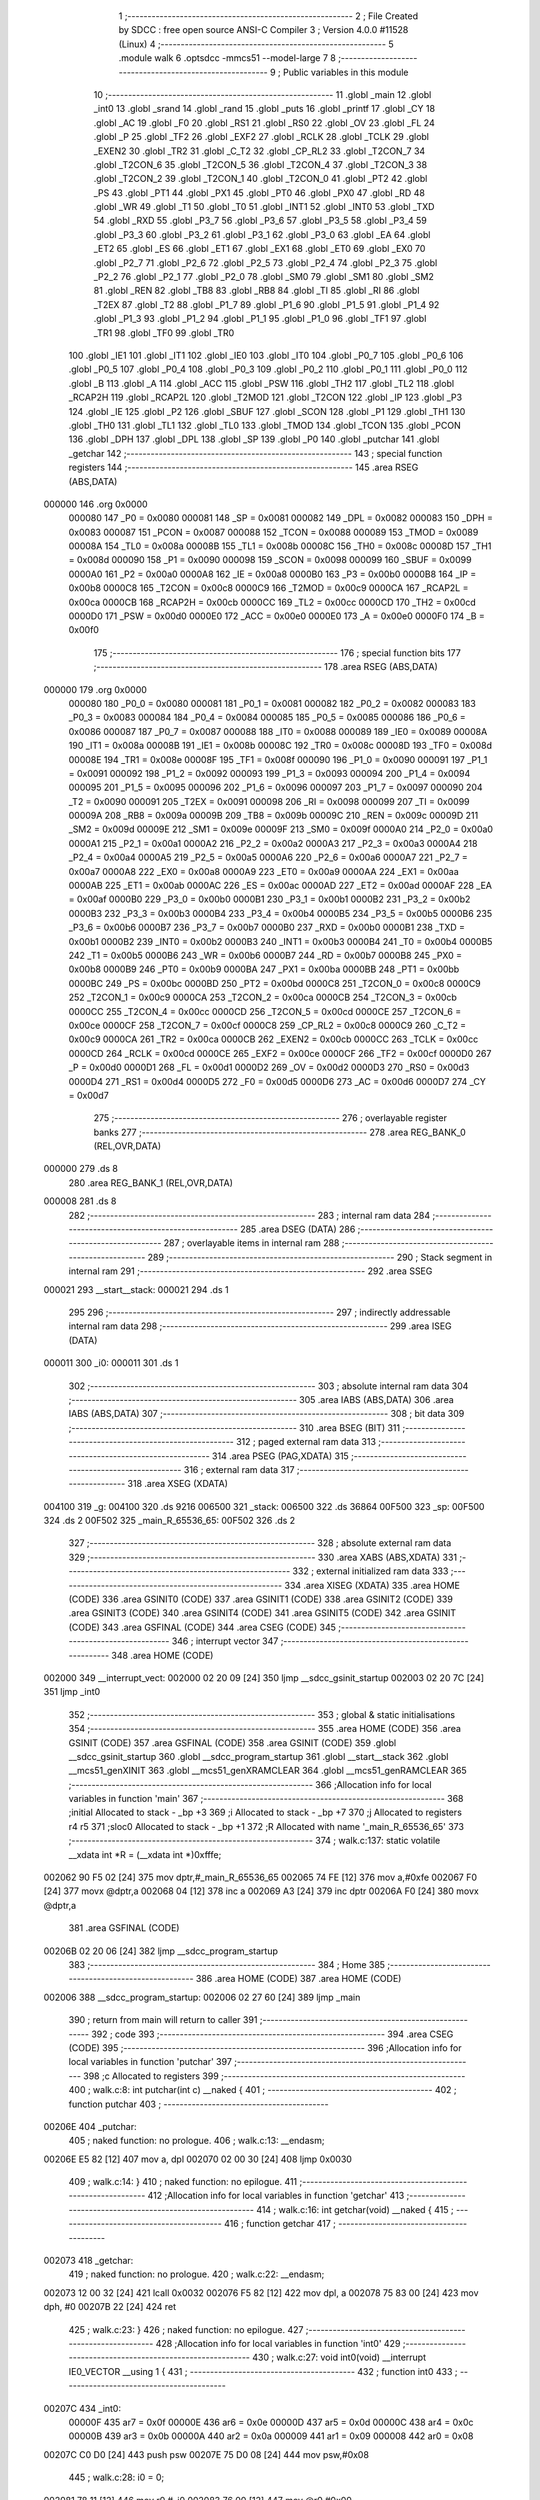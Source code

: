                                       1 ;--------------------------------------------------------
                                      2 ; File Created by SDCC : free open source ANSI-C Compiler
                                      3 ; Version 4.0.0 #11528 (Linux)
                                      4 ;--------------------------------------------------------
                                      5 	.module walk
                                      6 	.optsdcc -mmcs51 --model-large
                                      7 	
                                      8 ;--------------------------------------------------------
                                      9 ; Public variables in this module
                                     10 ;--------------------------------------------------------
                                     11 	.globl _main
                                     12 	.globl _int0
                                     13 	.globl _srand
                                     14 	.globl _rand
                                     15 	.globl _puts
                                     16 	.globl _printf
                                     17 	.globl _CY
                                     18 	.globl _AC
                                     19 	.globl _F0
                                     20 	.globl _RS1
                                     21 	.globl _RS0
                                     22 	.globl _OV
                                     23 	.globl _FL
                                     24 	.globl _P
                                     25 	.globl _TF2
                                     26 	.globl _EXF2
                                     27 	.globl _RCLK
                                     28 	.globl _TCLK
                                     29 	.globl _EXEN2
                                     30 	.globl _TR2
                                     31 	.globl _C_T2
                                     32 	.globl _CP_RL2
                                     33 	.globl _T2CON_7
                                     34 	.globl _T2CON_6
                                     35 	.globl _T2CON_5
                                     36 	.globl _T2CON_4
                                     37 	.globl _T2CON_3
                                     38 	.globl _T2CON_2
                                     39 	.globl _T2CON_1
                                     40 	.globl _T2CON_0
                                     41 	.globl _PT2
                                     42 	.globl _PS
                                     43 	.globl _PT1
                                     44 	.globl _PX1
                                     45 	.globl _PT0
                                     46 	.globl _PX0
                                     47 	.globl _RD
                                     48 	.globl _WR
                                     49 	.globl _T1
                                     50 	.globl _T0
                                     51 	.globl _INT1
                                     52 	.globl _INT0
                                     53 	.globl _TXD
                                     54 	.globl _RXD
                                     55 	.globl _P3_7
                                     56 	.globl _P3_6
                                     57 	.globl _P3_5
                                     58 	.globl _P3_4
                                     59 	.globl _P3_3
                                     60 	.globl _P3_2
                                     61 	.globl _P3_1
                                     62 	.globl _P3_0
                                     63 	.globl _EA
                                     64 	.globl _ET2
                                     65 	.globl _ES
                                     66 	.globl _ET1
                                     67 	.globl _EX1
                                     68 	.globl _ET0
                                     69 	.globl _EX0
                                     70 	.globl _P2_7
                                     71 	.globl _P2_6
                                     72 	.globl _P2_5
                                     73 	.globl _P2_4
                                     74 	.globl _P2_3
                                     75 	.globl _P2_2
                                     76 	.globl _P2_1
                                     77 	.globl _P2_0
                                     78 	.globl _SM0
                                     79 	.globl _SM1
                                     80 	.globl _SM2
                                     81 	.globl _REN
                                     82 	.globl _TB8
                                     83 	.globl _RB8
                                     84 	.globl _TI
                                     85 	.globl _RI
                                     86 	.globl _T2EX
                                     87 	.globl _T2
                                     88 	.globl _P1_7
                                     89 	.globl _P1_6
                                     90 	.globl _P1_5
                                     91 	.globl _P1_4
                                     92 	.globl _P1_3
                                     93 	.globl _P1_2
                                     94 	.globl _P1_1
                                     95 	.globl _P1_0
                                     96 	.globl _TF1
                                     97 	.globl _TR1
                                     98 	.globl _TF0
                                     99 	.globl _TR0
                                    100 	.globl _IE1
                                    101 	.globl _IT1
                                    102 	.globl _IE0
                                    103 	.globl _IT0
                                    104 	.globl _P0_7
                                    105 	.globl _P0_6
                                    106 	.globl _P0_5
                                    107 	.globl _P0_4
                                    108 	.globl _P0_3
                                    109 	.globl _P0_2
                                    110 	.globl _P0_1
                                    111 	.globl _P0_0
                                    112 	.globl _B
                                    113 	.globl _A
                                    114 	.globl _ACC
                                    115 	.globl _PSW
                                    116 	.globl _TH2
                                    117 	.globl _TL2
                                    118 	.globl _RCAP2H
                                    119 	.globl _RCAP2L
                                    120 	.globl _T2MOD
                                    121 	.globl _T2CON
                                    122 	.globl _IP
                                    123 	.globl _P3
                                    124 	.globl _IE
                                    125 	.globl _P2
                                    126 	.globl _SBUF
                                    127 	.globl _SCON
                                    128 	.globl _P1
                                    129 	.globl _TH1
                                    130 	.globl _TH0
                                    131 	.globl _TL1
                                    132 	.globl _TL0
                                    133 	.globl _TMOD
                                    134 	.globl _TCON
                                    135 	.globl _PCON
                                    136 	.globl _DPH
                                    137 	.globl _DPL
                                    138 	.globl _SP
                                    139 	.globl _P0
                                    140 	.globl _putchar
                                    141 	.globl _getchar
                                    142 ;--------------------------------------------------------
                                    143 ; special function registers
                                    144 ;--------------------------------------------------------
                                    145 	.area RSEG    (ABS,DATA)
      000000                        146 	.org 0x0000
                           000080   147 _P0	=	0x0080
                           000081   148 _SP	=	0x0081
                           000082   149 _DPL	=	0x0082
                           000083   150 _DPH	=	0x0083
                           000087   151 _PCON	=	0x0087
                           000088   152 _TCON	=	0x0088
                           000089   153 _TMOD	=	0x0089
                           00008A   154 _TL0	=	0x008a
                           00008B   155 _TL1	=	0x008b
                           00008C   156 _TH0	=	0x008c
                           00008D   157 _TH1	=	0x008d
                           000090   158 _P1	=	0x0090
                           000098   159 _SCON	=	0x0098
                           000099   160 _SBUF	=	0x0099
                           0000A0   161 _P2	=	0x00a0
                           0000A8   162 _IE	=	0x00a8
                           0000B0   163 _P3	=	0x00b0
                           0000B8   164 _IP	=	0x00b8
                           0000C8   165 _T2CON	=	0x00c8
                           0000C9   166 _T2MOD	=	0x00c9
                           0000CA   167 _RCAP2L	=	0x00ca
                           0000CB   168 _RCAP2H	=	0x00cb
                           0000CC   169 _TL2	=	0x00cc
                           0000CD   170 _TH2	=	0x00cd
                           0000D0   171 _PSW	=	0x00d0
                           0000E0   172 _ACC	=	0x00e0
                           0000E0   173 _A	=	0x00e0
                           0000F0   174 _B	=	0x00f0
                                    175 ;--------------------------------------------------------
                                    176 ; special function bits
                                    177 ;--------------------------------------------------------
                                    178 	.area RSEG    (ABS,DATA)
      000000                        179 	.org 0x0000
                           000080   180 _P0_0	=	0x0080
                           000081   181 _P0_1	=	0x0081
                           000082   182 _P0_2	=	0x0082
                           000083   183 _P0_3	=	0x0083
                           000084   184 _P0_4	=	0x0084
                           000085   185 _P0_5	=	0x0085
                           000086   186 _P0_6	=	0x0086
                           000087   187 _P0_7	=	0x0087
                           000088   188 _IT0	=	0x0088
                           000089   189 _IE0	=	0x0089
                           00008A   190 _IT1	=	0x008a
                           00008B   191 _IE1	=	0x008b
                           00008C   192 _TR0	=	0x008c
                           00008D   193 _TF0	=	0x008d
                           00008E   194 _TR1	=	0x008e
                           00008F   195 _TF1	=	0x008f
                           000090   196 _P1_0	=	0x0090
                           000091   197 _P1_1	=	0x0091
                           000092   198 _P1_2	=	0x0092
                           000093   199 _P1_3	=	0x0093
                           000094   200 _P1_4	=	0x0094
                           000095   201 _P1_5	=	0x0095
                           000096   202 _P1_6	=	0x0096
                           000097   203 _P1_7	=	0x0097
                           000090   204 _T2	=	0x0090
                           000091   205 _T2EX	=	0x0091
                           000098   206 _RI	=	0x0098
                           000099   207 _TI	=	0x0099
                           00009A   208 _RB8	=	0x009a
                           00009B   209 _TB8	=	0x009b
                           00009C   210 _REN	=	0x009c
                           00009D   211 _SM2	=	0x009d
                           00009E   212 _SM1	=	0x009e
                           00009F   213 _SM0	=	0x009f
                           0000A0   214 _P2_0	=	0x00a0
                           0000A1   215 _P2_1	=	0x00a1
                           0000A2   216 _P2_2	=	0x00a2
                           0000A3   217 _P2_3	=	0x00a3
                           0000A4   218 _P2_4	=	0x00a4
                           0000A5   219 _P2_5	=	0x00a5
                           0000A6   220 _P2_6	=	0x00a6
                           0000A7   221 _P2_7	=	0x00a7
                           0000A8   222 _EX0	=	0x00a8
                           0000A9   223 _ET0	=	0x00a9
                           0000AA   224 _EX1	=	0x00aa
                           0000AB   225 _ET1	=	0x00ab
                           0000AC   226 _ES	=	0x00ac
                           0000AD   227 _ET2	=	0x00ad
                           0000AF   228 _EA	=	0x00af
                           0000B0   229 _P3_0	=	0x00b0
                           0000B1   230 _P3_1	=	0x00b1
                           0000B2   231 _P3_2	=	0x00b2
                           0000B3   232 _P3_3	=	0x00b3
                           0000B4   233 _P3_4	=	0x00b4
                           0000B5   234 _P3_5	=	0x00b5
                           0000B6   235 _P3_6	=	0x00b6
                           0000B7   236 _P3_7	=	0x00b7
                           0000B0   237 _RXD	=	0x00b0
                           0000B1   238 _TXD	=	0x00b1
                           0000B2   239 _INT0	=	0x00b2
                           0000B3   240 _INT1	=	0x00b3
                           0000B4   241 _T0	=	0x00b4
                           0000B5   242 _T1	=	0x00b5
                           0000B6   243 _WR	=	0x00b6
                           0000B7   244 _RD	=	0x00b7
                           0000B8   245 _PX0	=	0x00b8
                           0000B9   246 _PT0	=	0x00b9
                           0000BA   247 _PX1	=	0x00ba
                           0000BB   248 _PT1	=	0x00bb
                           0000BC   249 _PS	=	0x00bc
                           0000BD   250 _PT2	=	0x00bd
                           0000C8   251 _T2CON_0	=	0x00c8
                           0000C9   252 _T2CON_1	=	0x00c9
                           0000CA   253 _T2CON_2	=	0x00ca
                           0000CB   254 _T2CON_3	=	0x00cb
                           0000CC   255 _T2CON_4	=	0x00cc
                           0000CD   256 _T2CON_5	=	0x00cd
                           0000CE   257 _T2CON_6	=	0x00ce
                           0000CF   258 _T2CON_7	=	0x00cf
                           0000C8   259 _CP_RL2	=	0x00c8
                           0000C9   260 _C_T2	=	0x00c9
                           0000CA   261 _TR2	=	0x00ca
                           0000CB   262 _EXEN2	=	0x00cb
                           0000CC   263 _TCLK	=	0x00cc
                           0000CD   264 _RCLK	=	0x00cd
                           0000CE   265 _EXF2	=	0x00ce
                           0000CF   266 _TF2	=	0x00cf
                           0000D0   267 _P	=	0x00d0
                           0000D1   268 _FL	=	0x00d1
                           0000D2   269 _OV	=	0x00d2
                           0000D3   270 _RS0	=	0x00d3
                           0000D4   271 _RS1	=	0x00d4
                           0000D5   272 _F0	=	0x00d5
                           0000D6   273 _AC	=	0x00d6
                           0000D7   274 _CY	=	0x00d7
                                    275 ;--------------------------------------------------------
                                    276 ; overlayable register banks
                                    277 ;--------------------------------------------------------
                                    278 	.area REG_BANK_0	(REL,OVR,DATA)
      000000                        279 	.ds 8
                                    280 	.area REG_BANK_1	(REL,OVR,DATA)
      000008                        281 	.ds 8
                                    282 ;--------------------------------------------------------
                                    283 ; internal ram data
                                    284 ;--------------------------------------------------------
                                    285 	.area DSEG    (DATA)
                                    286 ;--------------------------------------------------------
                                    287 ; overlayable items in internal ram 
                                    288 ;--------------------------------------------------------
                                    289 ;--------------------------------------------------------
                                    290 ; Stack segment in internal ram 
                                    291 ;--------------------------------------------------------
                                    292 	.area	SSEG
      000021                        293 __start__stack:
      000021                        294 	.ds	1
                                    295 
                                    296 ;--------------------------------------------------------
                                    297 ; indirectly addressable internal ram data
                                    298 ;--------------------------------------------------------
                                    299 	.area ISEG    (DATA)
      000011                        300 _i0:
      000011                        301 	.ds 1
                                    302 ;--------------------------------------------------------
                                    303 ; absolute internal ram data
                                    304 ;--------------------------------------------------------
                                    305 	.area IABS    (ABS,DATA)
                                    306 	.area IABS    (ABS,DATA)
                                    307 ;--------------------------------------------------------
                                    308 ; bit data
                                    309 ;--------------------------------------------------------
                                    310 	.area BSEG    (BIT)
                                    311 ;--------------------------------------------------------
                                    312 ; paged external ram data
                                    313 ;--------------------------------------------------------
                                    314 	.area PSEG    (PAG,XDATA)
                                    315 ;--------------------------------------------------------
                                    316 ; external ram data
                                    317 ;--------------------------------------------------------
                                    318 	.area XSEG    (XDATA)
      004100                        319 _g:
      004100                        320 	.ds 9216
      006500                        321 _stack:
      006500                        322 	.ds 36864
      00F500                        323 _sp:
      00F500                        324 	.ds 2
      00F502                        325 _main_R_65536_65:
      00F502                        326 	.ds 2
                                    327 ;--------------------------------------------------------
                                    328 ; absolute external ram data
                                    329 ;--------------------------------------------------------
                                    330 	.area XABS    (ABS,XDATA)
                                    331 ;--------------------------------------------------------
                                    332 ; external initialized ram data
                                    333 ;--------------------------------------------------------
                                    334 	.area XISEG   (XDATA)
                                    335 	.area HOME    (CODE)
                                    336 	.area GSINIT0 (CODE)
                                    337 	.area GSINIT1 (CODE)
                                    338 	.area GSINIT2 (CODE)
                                    339 	.area GSINIT3 (CODE)
                                    340 	.area GSINIT4 (CODE)
                                    341 	.area GSINIT5 (CODE)
                                    342 	.area GSINIT  (CODE)
                                    343 	.area GSFINAL (CODE)
                                    344 	.area CSEG    (CODE)
                                    345 ;--------------------------------------------------------
                                    346 ; interrupt vector 
                                    347 ;--------------------------------------------------------
                                    348 	.area HOME    (CODE)
      002000                        349 __interrupt_vect:
      002000 02 20 09         [24]  350 	ljmp	__sdcc_gsinit_startup
      002003 02 20 7C         [24]  351 	ljmp	_int0
                                    352 ;--------------------------------------------------------
                                    353 ; global & static initialisations
                                    354 ;--------------------------------------------------------
                                    355 	.area HOME    (CODE)
                                    356 	.area GSINIT  (CODE)
                                    357 	.area GSFINAL (CODE)
                                    358 	.area GSINIT  (CODE)
                                    359 	.globl __sdcc_gsinit_startup
                                    360 	.globl __sdcc_program_startup
                                    361 	.globl __start__stack
                                    362 	.globl __mcs51_genXINIT
                                    363 	.globl __mcs51_genXRAMCLEAR
                                    364 	.globl __mcs51_genRAMCLEAR
                                    365 ;------------------------------------------------------------
                                    366 ;Allocation info for local variables in function 'main'
                                    367 ;------------------------------------------------------------
                                    368 ;initial                   Allocated to stack - _bp +3
                                    369 ;i                         Allocated to stack - _bp +7
                                    370 ;j                         Allocated to registers r4 r5 
                                    371 ;sloc0                     Allocated to stack - _bp +1
                                    372 ;R                         Allocated with name '_main_R_65536_65'
                                    373 ;------------------------------------------------------------
                                    374 ;	walk.c:137: static volatile __xdata int *R = (__xdata int *)0xfffe;
      002062 90 F5 02         [24]  375 	mov	dptr,#_main_R_65536_65
      002065 74 FE            [12]  376 	mov	a,#0xfe
      002067 F0               [24]  377 	movx	@dptr,a
      002068 04               [12]  378 	inc	a
      002069 A3               [24]  379 	inc	dptr
      00206A F0               [24]  380 	movx	@dptr,a
                                    381 	.area GSFINAL (CODE)
      00206B 02 20 06         [24]  382 	ljmp	__sdcc_program_startup
                                    383 ;--------------------------------------------------------
                                    384 ; Home
                                    385 ;--------------------------------------------------------
                                    386 	.area HOME    (CODE)
                                    387 	.area HOME    (CODE)
      002006                        388 __sdcc_program_startup:
      002006 02 27 60         [24]  389 	ljmp	_main
                                    390 ;	return from main will return to caller
                                    391 ;--------------------------------------------------------
                                    392 ; code
                                    393 ;--------------------------------------------------------
                                    394 	.area CSEG    (CODE)
                                    395 ;------------------------------------------------------------
                                    396 ;Allocation info for local variables in function 'putchar'
                                    397 ;------------------------------------------------------------
                                    398 ;c                         Allocated to registers 
                                    399 ;------------------------------------------------------------
                                    400 ;	walk.c:8: int putchar(int c) __naked {
                                    401 ;	-----------------------------------------
                                    402 ;	 function putchar
                                    403 ;	-----------------------------------------
      00206E                        404 _putchar:
                                    405 ;	naked function: no prologue.
                                    406 ;	walk.c:13: __endasm;
      00206E E5 82            [12]  407 	mov	a, dpl
      002070 02 00 30         [24]  408 	ljmp	0x0030
                                    409 ;	walk.c:14: }
                                    410 ;	naked function: no epilogue.
                                    411 ;------------------------------------------------------------
                                    412 ;Allocation info for local variables in function 'getchar'
                                    413 ;------------------------------------------------------------
                                    414 ;	walk.c:16: int getchar(void) __naked {
                                    415 ;	-----------------------------------------
                                    416 ;	 function getchar
                                    417 ;	-----------------------------------------
      002073                        418 _getchar:
                                    419 ;	naked function: no prologue.
                                    420 ;	walk.c:22: __endasm;
      002073 12 00 32         [24]  421 	lcall	0x0032
      002076 F5 82            [12]  422 	mov	dpl, a
      002078 75 83 00         [24]  423 	mov	dph, #0
      00207B 22               [24]  424 	ret
                                    425 ;	walk.c:23: }
                                    426 ;	naked function: no epilogue.
                                    427 ;------------------------------------------------------------
                                    428 ;Allocation info for local variables in function 'int0'
                                    429 ;------------------------------------------------------------
                                    430 ;	walk.c:27: void int0(void) __interrupt IE0_VECTOR __using 1 {
                                    431 ;	-----------------------------------------
                                    432 ;	 function int0
                                    433 ;	-----------------------------------------
      00207C                        434 _int0:
                           00000F   435 	ar7 = 0x0f
                           00000E   436 	ar6 = 0x0e
                           00000D   437 	ar5 = 0x0d
                           00000C   438 	ar4 = 0x0c
                           00000B   439 	ar3 = 0x0b
                           00000A   440 	ar2 = 0x0a
                           000009   441 	ar1 = 0x09
                           000008   442 	ar0 = 0x08
      00207C C0 D0            [24]  443 	push	psw
      00207E 75 D0 08         [24]  444 	mov	psw,#0x08
                                    445 ;	walk.c:28: i0 = 0;
      002081 78 11            [12]  446 	mov	r0,#_i0
      002083 76 00            [12]  447 	mov	@r0,#0x00
                                    448 ;	walk.c:29: }
      002085 D0 D0            [24]  449 	pop	psw
      002087 32               [24]  450 	reti
                                    451 ;	eliminated unneeded push/pop dpl
                                    452 ;	eliminated unneeded push/pop dph
                                    453 ;	eliminated unneeded push/pop b
                                    454 ;	eliminated unneeded push/pop acc
                                    455 ;------------------------------------------------------------
                                    456 ;Allocation info for local variables in function 'reset'
                                    457 ;------------------------------------------------------------
                                    458 ;	walk.c:31: static void reset(void) __naked {
                                    459 ;	-----------------------------------------
                                    460 ;	 function reset
                                    461 ;	-----------------------------------------
      002088                        462 _reset:
                                    463 ;	naked function: no prologue.
                                    464 ;	walk.c:34: __endasm;
      002088 43 87 02         [24]  465 	orl	pcon, #2
                                    466 ;	walk.c:35: }
                                    467 ;	naked function: no epilogue.
                                    468 ;------------------------------------------------------------
                                    469 ;Allocation info for local variables in function 'update'
                                    470 ;------------------------------------------------------------
                                    471 ;cur                       Allocated to stack - _bp -5
                                    472 ;j                         Allocated to stack - _bp -7
                                    473 ;t                         Allocated to stack - _bp +1
                                    474 ;sloc0                     Allocated to stack - _bp +4
                                    475 ;sloc1                     Allocated to stack - _bp +6
                                    476 ;sloc2                     Allocated to stack - _bp +8
                                    477 ;------------------------------------------------------------
                                    478 ;	walk.c:74: static void update(struct node *t, struct node *cur, int j) {
                                    479 ;	-----------------------------------------
                                    480 ;	 function update
                                    481 ;	-----------------------------------------
      00208B                        482 _update:
                           000007   483 	ar7 = 0x07
                           000006   484 	ar6 = 0x06
                           000005   485 	ar5 = 0x05
                           000004   486 	ar4 = 0x04
                           000003   487 	ar3 = 0x03
                           000002   488 	ar2 = 0x02
                           000001   489 	ar1 = 0x01
                           000000   490 	ar0 = 0x00
      00208B C0 10            [24]  491 	push	_bp
      00208D 85 81 10         [24]  492 	mov	_bp,sp
      002090 C0 82            [24]  493 	push	dpl
      002092 C0 83            [24]  494 	push	dph
      002094 C0 F0            [24]  495 	push	b
      002096 E5 81            [12]  496 	mov	a,sp
      002098 24 07            [12]  497 	add	a,#0x07
      00209A F5 81            [12]  498 	mov	sp,a
                                    499 ;	walk.c:75: t->r = cur->r + neigh[j].r;
      00209C E5 10            [12]  500 	mov	a,_bp
      00209E 24 FB            [12]  501 	add	a,#0xfb
      0020A0 F8               [12]  502 	mov	r0,a
      0020A1 86 02            [24]  503 	mov	ar2,@r0
      0020A3 08               [12]  504 	inc	r0
      0020A4 86 03            [24]  505 	mov	ar3,@r0
      0020A6 08               [12]  506 	inc	r0
      0020A7 86 04            [24]  507 	mov	ar4,@r0
      0020A9 8A 82            [24]  508 	mov	dpl,r2
      0020AB 8B 83            [24]  509 	mov	dph,r3
      0020AD 8C F0            [24]  510 	mov	b,r4
      0020AF E5 10            [12]  511 	mov	a,_bp
      0020B1 24 04            [12]  512 	add	a,#0x04
      0020B3 F8               [12]  513 	mov	r0,a
      0020B4 12 2C D4         [24]  514 	lcall	__gptrget
      0020B7 F6               [12]  515 	mov	@r0,a
      0020B8 A3               [24]  516 	inc	dptr
      0020B9 12 2C D4         [24]  517 	lcall	__gptrget
      0020BC 08               [12]  518 	inc	r0
      0020BD F6               [12]  519 	mov	@r0,a
      0020BE E5 10            [12]  520 	mov	a,_bp
      0020C0 24 F9            [12]  521 	add	a,#0xf9
      0020C2 F8               [12]  522 	mov	r0,a
      0020C3 E5 10            [12]  523 	mov	a,_bp
      0020C5 24 06            [12]  524 	add	a,#0x06
      0020C7 F9               [12]  525 	mov	r1,a
      0020C8 E6               [12]  526 	mov	a,@r0
      0020C9 26               [12]  527 	add	a,@r0
      0020CA F7               [12]  528 	mov	@r1,a
      0020CB 08               [12]  529 	inc	r0
      0020CC E6               [12]  530 	mov	a,@r0
      0020CD 33               [12]  531 	rlc	a
      0020CE 09               [12]  532 	inc	r1
      0020CF F7               [12]  533 	mov	@r1,a
      0020D0 19               [12]  534 	dec	r1
      0020D1 E7               [12]  535 	mov	a,@r1
      0020D2 27               [12]  536 	add	a,@r1
      0020D3 F7               [12]  537 	mov	@r1,a
      0020D4 09               [12]  538 	inc	r1
      0020D5 E7               [12]  539 	mov	a,@r1
      0020D6 33               [12]  540 	rlc	a
      0020D7 F7               [12]  541 	mov	@r1,a
      0020D8 E5 10            [12]  542 	mov	a,_bp
      0020DA 24 06            [12]  543 	add	a,#0x06
      0020DC F8               [12]  544 	mov	r0,a
      0020DD E6               [12]  545 	mov	a,@r0
      0020DE 24 CE            [12]  546 	add	a,#_neigh
      0020E0 F5 82            [12]  547 	mov	dpl,a
      0020E2 08               [12]  548 	inc	r0
      0020E3 E6               [12]  549 	mov	a,@r0
      0020E4 34 3F            [12]  550 	addc	a,#(_neigh >> 8)
      0020E6 F5 83            [12]  551 	mov	dph,a
      0020E8 E4               [12]  552 	clr	a
      0020E9 93               [24]  553 	movc	a,@a+dptr
      0020EA FF               [12]  554 	mov	r7,a
      0020EB A3               [24]  555 	inc	dptr
      0020EC E4               [12]  556 	clr	a
      0020ED 93               [24]  557 	movc	a,@a+dptr
      0020EE FE               [12]  558 	mov	r6,a
      0020EF E5 10            [12]  559 	mov	a,_bp
      0020F1 24 04            [12]  560 	add	a,#0x04
      0020F3 F8               [12]  561 	mov	r0,a
      0020F4 EF               [12]  562 	mov	a,r7
      0020F5 26               [12]  563 	add	a,@r0
      0020F6 FF               [12]  564 	mov	r7,a
      0020F7 EE               [12]  565 	mov	a,r6
      0020F8 08               [12]  566 	inc	r0
      0020F9 36               [12]  567 	addc	a,@r0
      0020FA FE               [12]  568 	mov	r6,a
      0020FB A8 10            [24]  569 	mov	r0,_bp
      0020FD 08               [12]  570 	inc	r0
      0020FE 86 82            [24]  571 	mov	dpl,@r0
      002100 08               [12]  572 	inc	r0
      002101 86 83            [24]  573 	mov	dph,@r0
      002103 08               [12]  574 	inc	r0
      002104 86 F0            [24]  575 	mov	b,@r0
      002106 EF               [12]  576 	mov	a,r7
      002107 12 2A C9         [24]  577 	lcall	__gptrput
      00210A A3               [24]  578 	inc	dptr
      00210B EE               [12]  579 	mov	a,r6
      00210C 12 2A C9         [24]  580 	lcall	__gptrput
                                    581 ;	walk.c:76: t->c = cur->c + neigh[j].c;
      00210F A8 10            [24]  582 	mov	r0,_bp
      002111 08               [12]  583 	inc	r0
      002112 E5 10            [12]  584 	mov	a,_bp
      002114 24 08            [12]  585 	add	a,#0x08
      002116 F9               [12]  586 	mov	r1,a
      002117 74 02            [12]  587 	mov	a,#0x02
      002119 26               [12]  588 	add	a,@r0
      00211A F7               [12]  589 	mov	@r1,a
      00211B E4               [12]  590 	clr	a
      00211C 08               [12]  591 	inc	r0
      00211D 36               [12]  592 	addc	a,@r0
      00211E 09               [12]  593 	inc	r1
      00211F F7               [12]  594 	mov	@r1,a
      002120 08               [12]  595 	inc	r0
      002121 09               [12]  596 	inc	r1
      002122 E6               [12]  597 	mov	a,@r0
      002123 F7               [12]  598 	mov	@r1,a
      002124 74 02            [12]  599 	mov	a,#0x02
      002126 2A               [12]  600 	add	a,r2
      002127 FA               [12]  601 	mov	r2,a
      002128 E4               [12]  602 	clr	a
      002129 3B               [12]  603 	addc	a,r3
      00212A FB               [12]  604 	mov	r3,a
      00212B 8A 82            [24]  605 	mov	dpl,r2
      00212D 8B 83            [24]  606 	mov	dph,r3
      00212F 8C F0            [24]  607 	mov	b,r4
      002131 12 2C D4         [24]  608 	lcall	__gptrget
      002134 FA               [12]  609 	mov	r2,a
      002135 A3               [24]  610 	inc	dptr
      002136 12 2C D4         [24]  611 	lcall	__gptrget
      002139 FB               [12]  612 	mov	r3,a
      00213A E5 10            [12]  613 	mov	a,_bp
      00213C 24 06            [12]  614 	add	a,#0x06
      00213E F8               [12]  615 	mov	r0,a
      00213F E6               [12]  616 	mov	a,@r0
      002140 24 CE            [12]  617 	add	a,#_neigh
      002142 FC               [12]  618 	mov	r4,a
      002143 08               [12]  619 	inc	r0
      002144 E6               [12]  620 	mov	a,@r0
      002145 34 3F            [12]  621 	addc	a,#(_neigh >> 8)
      002147 FD               [12]  622 	mov	r5,a
      002148 8C 82            [24]  623 	mov	dpl,r4
      00214A 8D 83            [24]  624 	mov	dph,r5
      00214C A3               [24]  625 	inc	dptr
      00214D A3               [24]  626 	inc	dptr
      00214E E4               [12]  627 	clr	a
      00214F 93               [24]  628 	movc	a,@a+dptr
      002150 FC               [12]  629 	mov	r4,a
      002151 A3               [24]  630 	inc	dptr
      002152 E4               [12]  631 	clr	a
      002153 93               [24]  632 	movc	a,@a+dptr
      002154 FD               [12]  633 	mov	r5,a
      002155 EC               [12]  634 	mov	a,r4
      002156 2A               [12]  635 	add	a,r2
      002157 FA               [12]  636 	mov	r2,a
      002158 ED               [12]  637 	mov	a,r5
      002159 3B               [12]  638 	addc	a,r3
      00215A FB               [12]  639 	mov	r3,a
      00215B E5 10            [12]  640 	mov	a,_bp
      00215D 24 08            [12]  641 	add	a,#0x08
      00215F F8               [12]  642 	mov	r0,a
      002160 86 82            [24]  643 	mov	dpl,@r0
      002162 08               [12]  644 	inc	r0
      002163 86 83            [24]  645 	mov	dph,@r0
      002165 08               [12]  646 	inc	r0
      002166 86 F0            [24]  647 	mov	b,@r0
      002168 EA               [12]  648 	mov	a,r2
      002169 12 2A C9         [24]  649 	lcall	__gptrput
      00216C A3               [24]  650 	inc	dptr
      00216D EB               [12]  651 	mov	a,r3
      00216E 12 2A C9         [24]  652 	lcall	__gptrput
                                    653 ;	walk.c:78: if (t->r < 0) t->r += ROWS;
      002171 A8 10            [24]  654 	mov	r0,_bp
      002173 08               [12]  655 	inc	r0
      002174 86 82            [24]  656 	mov	dpl,@r0
      002176 08               [12]  657 	inc	r0
      002177 86 83            [24]  658 	mov	dph,@r0
      002179 08               [12]  659 	inc	r0
      00217A 86 F0            [24]  660 	mov	b,@r0
      00217C 12 2C D4         [24]  661 	lcall	__gptrget
      00217F FD               [12]  662 	mov	r5,a
      002180 A3               [24]  663 	inc	dptr
      002181 12 2C D4         [24]  664 	lcall	__gptrget
      002184 FC               [12]  665 	mov	r4,a
      002185 EE               [12]  666 	mov	a,r6
      002186 30 E7 1D         [24]  667 	jnb	acc.7,00104$
      002189 74 30            [12]  668 	mov	a,#0x30
      00218B 2D               [12]  669 	add	a,r5
      00218C FF               [12]  670 	mov	r7,a
      00218D E4               [12]  671 	clr	a
      00218E 3C               [12]  672 	addc	a,r4
      00218F FE               [12]  673 	mov	r6,a
      002190 A8 10            [24]  674 	mov	r0,_bp
      002192 08               [12]  675 	inc	r0
      002193 86 82            [24]  676 	mov	dpl,@r0
      002195 08               [12]  677 	inc	r0
      002196 86 83            [24]  678 	mov	dph,@r0
      002198 08               [12]  679 	inc	r0
      002199 86 F0            [24]  680 	mov	b,@r0
      00219B EF               [12]  681 	mov	a,r7
      00219C 12 2A C9         [24]  682 	lcall	__gptrput
      00219F A3               [24]  683 	inc	dptr
      0021A0 EE               [12]  684 	mov	a,r6
      0021A1 12 2A C9         [24]  685 	lcall	__gptrput
      0021A4 80 27            [24]  686 	sjmp	00105$
      0021A6                        687 00104$:
                                    688 ;	walk.c:79: else if (t->r >= ROWS) t->r -= ROWS;
      0021A6 C3               [12]  689 	clr	c
      0021A7 ED               [12]  690 	mov	a,r5
      0021A8 94 30            [12]  691 	subb	a,#0x30
      0021AA EC               [12]  692 	mov	a,r4
      0021AB 64 80            [12]  693 	xrl	a,#0x80
      0021AD 94 80            [12]  694 	subb	a,#0x80
      0021AF 40 1C            [24]  695 	jc	00105$
      0021B1 ED               [12]  696 	mov	a,r5
      0021B2 24 D0            [12]  697 	add	a,#0xd0
      0021B4 FD               [12]  698 	mov	r5,a
      0021B5 EC               [12]  699 	mov	a,r4
      0021B6 34 FF            [12]  700 	addc	a,#0xff
      0021B8 FC               [12]  701 	mov	r4,a
      0021B9 A8 10            [24]  702 	mov	r0,_bp
      0021BB 08               [12]  703 	inc	r0
      0021BC 86 82            [24]  704 	mov	dpl,@r0
      0021BE 08               [12]  705 	inc	r0
      0021BF 86 83            [24]  706 	mov	dph,@r0
      0021C1 08               [12]  707 	inc	r0
      0021C2 86 F0            [24]  708 	mov	b,@r0
      0021C4 ED               [12]  709 	mov	a,r5
      0021C5 12 2A C9         [24]  710 	lcall	__gptrput
      0021C8 A3               [24]  711 	inc	dptr
      0021C9 EC               [12]  712 	mov	a,r4
      0021CA 12 2A C9         [24]  713 	lcall	__gptrput
      0021CD                        714 00105$:
                                    715 ;	walk.c:80: if (t->c < 0) t->c += COLS;
      0021CD E5 10            [12]  716 	mov	a,_bp
      0021CF 24 08            [12]  717 	add	a,#0x08
      0021D1 F8               [12]  718 	mov	r0,a
      0021D2 86 82            [24]  719 	mov	dpl,@r0
      0021D4 08               [12]  720 	inc	r0
      0021D5 86 83            [24]  721 	mov	dph,@r0
      0021D7 08               [12]  722 	inc	r0
      0021D8 86 F0            [24]  723 	mov	b,@r0
      0021DA 12 2C D4         [24]  724 	lcall	__gptrget
      0021DD A3               [24]  725 	inc	dptr
      0021DE 12 2C D4         [24]  726 	lcall	__gptrget
      0021E1 30 E7 35         [24]  727 	jnb	acc.7,00109$
      0021E4 E5 10            [12]  728 	mov	a,_bp
      0021E6 24 08            [12]  729 	add	a,#0x08
      0021E8 F8               [12]  730 	mov	r0,a
      0021E9 86 82            [24]  731 	mov	dpl,@r0
      0021EB 08               [12]  732 	inc	r0
      0021EC 86 83            [24]  733 	mov	dph,@r0
      0021EE 08               [12]  734 	inc	r0
      0021EF 86 F0            [24]  735 	mov	b,@r0
      0021F1 12 2C D4         [24]  736 	lcall	__gptrget
      0021F4 FE               [12]  737 	mov	r6,a
      0021F5 A3               [24]  738 	inc	dptr
      0021F6 12 2C D4         [24]  739 	lcall	__gptrget
      0021F9 FF               [12]  740 	mov	r7,a
      0021FA 74 C0            [12]  741 	mov	a,#0xc0
      0021FC 2E               [12]  742 	add	a,r6
      0021FD FE               [12]  743 	mov	r6,a
      0021FE E4               [12]  744 	clr	a
      0021FF 3F               [12]  745 	addc	a,r7
      002200 FF               [12]  746 	mov	r7,a
      002201 E5 10            [12]  747 	mov	a,_bp
      002203 24 08            [12]  748 	add	a,#0x08
      002205 F8               [12]  749 	mov	r0,a
      002206 86 82            [24]  750 	mov	dpl,@r0
      002208 08               [12]  751 	inc	r0
      002209 86 83            [24]  752 	mov	dph,@r0
      00220B 08               [12]  753 	inc	r0
      00220C 86 F0            [24]  754 	mov	b,@r0
      00220E EE               [12]  755 	mov	a,r6
      00220F 12 2A C9         [24]  756 	lcall	__gptrput
      002212 A3               [24]  757 	inc	dptr
      002213 EF               [12]  758 	mov	a,r7
      002214 12 2A C9         [24]  759 	lcall	__gptrput
      002217 80 55            [24]  760 	sjmp	00110$
      002219                        761 00109$:
                                    762 ;	walk.c:81: else if (t->c >= COLS) t->c -= COLS;
      002219 E5 10            [12]  763 	mov	a,_bp
      00221B 24 08            [12]  764 	add	a,#0x08
      00221D F8               [12]  765 	mov	r0,a
      00221E 86 82            [24]  766 	mov	dpl,@r0
      002220 08               [12]  767 	inc	r0
      002221 86 83            [24]  768 	mov	dph,@r0
      002223 08               [12]  769 	inc	r0
      002224 86 F0            [24]  770 	mov	b,@r0
      002226 12 2C D4         [24]  771 	lcall	__gptrget
      002229 FE               [12]  772 	mov	r6,a
      00222A A3               [24]  773 	inc	dptr
      00222B 12 2C D4         [24]  774 	lcall	__gptrget
      00222E FF               [12]  775 	mov	r7,a
      00222F C3               [12]  776 	clr	c
      002230 EE               [12]  777 	mov	a,r6
      002231 94 C0            [12]  778 	subb	a,#0xc0
      002233 EF               [12]  779 	mov	a,r7
      002234 64 80            [12]  780 	xrl	a,#0x80
      002236 94 80            [12]  781 	subb	a,#0x80
      002238 40 34            [24]  782 	jc	00110$
      00223A E5 10            [12]  783 	mov	a,_bp
      00223C 24 08            [12]  784 	add	a,#0x08
      00223E F8               [12]  785 	mov	r0,a
      00223F 86 82            [24]  786 	mov	dpl,@r0
      002241 08               [12]  787 	inc	r0
      002242 86 83            [24]  788 	mov	dph,@r0
      002244 08               [12]  789 	inc	r0
      002245 86 F0            [24]  790 	mov	b,@r0
      002247 12 2C D4         [24]  791 	lcall	__gptrget
      00224A FE               [12]  792 	mov	r6,a
      00224B A3               [24]  793 	inc	dptr
      00224C 12 2C D4         [24]  794 	lcall	__gptrget
      00224F FF               [12]  795 	mov	r7,a
      002250 EE               [12]  796 	mov	a,r6
      002251 24 40            [12]  797 	add	a,#0x40
      002253 FE               [12]  798 	mov	r6,a
      002254 EF               [12]  799 	mov	a,r7
      002255 34 FF            [12]  800 	addc	a,#0xff
      002257 FF               [12]  801 	mov	r7,a
      002258 E5 10            [12]  802 	mov	a,_bp
      00225A 24 08            [12]  803 	add	a,#0x08
      00225C F8               [12]  804 	mov	r0,a
      00225D 86 82            [24]  805 	mov	dpl,@r0
      00225F 08               [12]  806 	inc	r0
      002260 86 83            [24]  807 	mov	dph,@r0
      002262 08               [12]  808 	inc	r0
      002263 86 F0            [24]  809 	mov	b,@r0
      002265 EE               [12]  810 	mov	a,r6
      002266 12 2A C9         [24]  811 	lcall	__gptrput
      002269 A3               [24]  812 	inc	dptr
      00226A EF               [12]  813 	mov	a,r7
      00226B 12 2A C9         [24]  814 	lcall	__gptrput
      00226E                        815 00110$:
                                    816 ;	walk.c:83: return;
                                    817 ;	walk.c:84: }
      00226E 85 10 81         [24]  818 	mov	sp,_bp
      002271 D0 10            [24]  819 	pop	_bp
      002273 22               [24]  820 	ret
                                    821 ;------------------------------------------------------------
                                    822 ;Allocation info for local variables in function 'walk'
                                    823 ;------------------------------------------------------------
                                    824 ;nstart                    Allocated to registers 
                                    825 ;cur                       Allocated to stack - _bp +14
                                    826 ;t                         Allocated to stack - _bp +18
                                    827 ;j                         Allocated to stack - _bp +22
                                    828 ;f                         Allocated to stack - _bp +24
                                    829 ;sloc0                     Allocated to stack - _bp +1
                                    830 ;sloc1                     Allocated to stack - _bp +2
                                    831 ;sloc2                     Allocated to stack - _bp +3
                                    832 ;sloc3                     Allocated to stack - _bp +4
                                    833 ;sloc4                     Allocated to stack - _bp +20
                                    834 ;sloc5                     Allocated to stack - _bp +5
                                    835 ;sloc6                     Allocated to stack - _bp +6
                                    836 ;sloc7                     Allocated to stack - _bp +8
                                    837 ;sloc8                     Allocated to stack - _bp +9
                                    838 ;sloc9                     Allocated to stack - _bp +10
                                    839 ;sloc10                    Allocated to stack - _bp +13
                                    840 ;------------------------------------------------------------
                                    841 ;	walk.c:86: static void walk(struct node *nstart) {
                                    842 ;	-----------------------------------------
                                    843 ;	 function walk
                                    844 ;	-----------------------------------------
      002274                        845 _walk:
      002274 C0 10            [24]  846 	push	_bp
      002276 E5 81            [12]  847 	mov	a,sp
      002278 F5 10            [12]  848 	mov	_bp,a
      00227A 24 19            [12]  849 	add	a,#0x19
      00227C F5 81            [12]  850 	mov	sp,a
      00227E AD 82            [24]  851 	mov	r5,dpl
      002280 AE 83            [24]  852 	mov	r6,dph
      002282 AF F0            [24]  853 	mov	r7,b
                                    854 ;	walk.c:90: cur = *nstart;
      002284 E5 10            [12]  855 	mov	a,_bp
      002286 24 0E            [12]  856 	add	a,#0x0e
      002288 F9               [12]  857 	mov	r1,a
      002289 FA               [12]  858 	mov	r2,a
      00228A 7B 00            [12]  859 	mov	r3,#0x00
      00228C 7C 40            [12]  860 	mov	r4,#0x40
      00228E C0 01            [24]  861 	push	ar1
      002290 74 04            [12]  862 	mov	a,#0x04
      002292 C0 E0            [24]  863 	push	acc
      002294 E4               [12]  864 	clr	a
      002295 C0 E0            [24]  865 	push	acc
      002297 C0 05            [24]  866 	push	ar5
      002299 C0 06            [24]  867 	push	ar6
      00229B C0 07            [24]  868 	push	ar7
      00229D 8A 82            [24]  869 	mov	dpl,r2
      00229F 8B 83            [24]  870 	mov	dph,r3
      0022A1 8C F0            [24]  871 	mov	b,r4
      0022A3 12 2B 82         [24]  872 	lcall	___memcpy
      0022A6 E5 81            [12]  873 	mov	a,sp
      0022A8 24 FB            [12]  874 	add	a,#0xfb
      0022AA F5 81            [12]  875 	mov	sp,a
      0022AC D0 01            [24]  876 	pop	ar1
                                    877 ;	walk.c:92: process:
      0022AE E5 10            [12]  878 	mov	a,_bp
      0022B0 24 09            [12]  879 	add	a,#0x09
      0022B2 F8               [12]  880 	mov	r0,a
      0022B3 A6 01            [24]  881 	mov	@r0,ar1
      0022B5 E5 10            [12]  882 	mov	a,_bp
      0022B7 24 12            [12]  883 	add	a,#0x12
      0022B9 F8               [12]  884 	mov	r0,a
      0022BA 24 02            [12]  885 	add	a,#0x02
      0022BC FE               [12]  886 	mov	r6,a
      0022BD C0 00            [24]  887 	push	ar0
      0022BF E5 10            [12]  888 	mov	a,_bp
      0022C1 24 08            [12]  889 	add	a,#0x08
      0022C3 F8               [12]  890 	mov	r0,a
      0022C4 A6 01            [24]  891 	mov	@r0,ar1
      0022C6 E5 10            [12]  892 	mov	a,_bp
      0022C8 24 0D            [12]  893 	add	a,#0x0d
      0022CA F8               [12]  894 	mov	r0,a
      0022CB A6 01            [24]  895 	mov	@r0,ar1
      0022CD D0 00            [24]  896 	pop	ar0
      0022CF 88 03            [24]  897 	mov	ar3,r0
      0022D1 C0 00            [24]  898 	push	ar0
      0022D3 E5 10            [12]  899 	mov	a,_bp
      0022D5 24 05            [12]  900 	add	a,#0x05
      0022D7 F8               [12]  901 	mov	r0,a
      0022D8 A6 06            [24]  902 	mov	@r0,ar6
      0022DA A8 10            [24]  903 	mov	r0,_bp
      0022DC 08               [12]  904 	inc	r0
      0022DD A6 01            [24]  905 	mov	@r0,ar1
      0022DF D0 00            [24]  906 	pop	ar0
      0022E1 C0 01            [24]  907 	push	ar1
      0022E3 A9 10            [24]  908 	mov	r1,_bp
      0022E5 09               [12]  909 	inc	r1
      0022E6 09               [12]  910 	inc	r1
      0022E7 A7 00            [24]  911 	mov	@r1,ar0
      0022E9 D0 01            [24]  912 	pop	ar1
      0022EB C0 00            [24]  913 	push	ar0
      0022ED E5 10            [12]  914 	mov	a,_bp
      0022EF 24 03            [12]  915 	add	a,#0x03
      0022F1 F8               [12]  916 	mov	r0,a
      0022F2 A6 01            [24]  917 	mov	@r0,ar1
      0022F4 E5 10            [12]  918 	mov	a,_bp
      0022F6 24 04            [12]  919 	add	a,#0x04
      0022F8 F8               [12]  920 	mov	r0,a
      0022F9 74 02            [12]  921 	mov	a,#0x02
      0022FB 29               [12]  922 	add	a,r1
      0022FC F6               [12]  923 	mov	@r0,a
      0022FD D0 00            [24]  924 	pop	ar0
      0022FF                        925 00101$:
                                    926 ;	walk.c:93: g[cur.r][cur.c] = 0xaa;
      0022FF 87 02            [24]  927 	mov	ar2,@r1
      002301 09               [12]  928 	inc	r1
      002302 87 05            [24]  929 	mov	ar5,@r1
      002304 19               [12]  930 	dec	r1
      002305 C0 06            [24]  931 	push	ar6
      002307 C0 03            [24]  932 	push	ar3
      002309 C0 01            [24]  933 	push	ar1
      00230B C0 00            [24]  934 	push	ar0
      00230D C0 02            [24]  935 	push	ar2
      00230F C0 05            [24]  936 	push	ar5
      002311 90 00 C0         [24]  937 	mov	dptr,#0x00c0
      002314 12 2A E4         [24]  938 	lcall	__mulint
      002317 AA 82            [24]  939 	mov	r2,dpl
      002319 AD 83            [24]  940 	mov	r5,dph
      00231B 15 81            [12]  941 	dec	sp
      00231D 15 81            [12]  942 	dec	sp
      00231F D0 00            [24]  943 	pop	ar0
      002321 D0 01            [24]  944 	pop	ar1
      002323 D0 03            [24]  945 	pop	ar3
      002325 D0 06            [24]  946 	pop	ar6
      002327 EA               [12]  947 	mov	a,r2
      002328 24 00            [12]  948 	add	a,#_g
      00232A FF               [12]  949 	mov	r7,a
      00232B ED               [12]  950 	mov	a,r5
      00232C 34 41            [12]  951 	addc	a,#(_g >> 8)
      00232E FC               [12]  952 	mov	r4,a
      00232F C0 00            [24]  953 	push	ar0
      002331 E5 10            [12]  954 	mov	a,_bp
      002333 24 04            [12]  955 	add	a,#0x04
      002335 F8               [12]  956 	mov	r0,a
      002336 86 00            [24]  957 	mov	ar0,@r0
      002338 86 02            [24]  958 	mov	ar2,@r0
      00233A 08               [12]  959 	inc	r0
      00233B 86 05            [24]  960 	mov	ar5,@r0
      00233D 18               [12]  961 	dec	r0
      00233E EA               [12]  962 	mov	a,r2
      00233F 2F               [12]  963 	add	a,r7
      002340 F5 82            [12]  964 	mov	dpl,a
      002342 ED               [12]  965 	mov	a,r5
      002343 3C               [12]  966 	addc	a,r4
      002344 F5 83            [12]  967 	mov	dph,a
      002346 74 AA            [12]  968 	mov	a,#0xaa
      002348 F0               [24]  969 	movx	@dptr,a
                                    970 ;	walk.c:94: printf("\033[%d;%dHo", cur.r + 1, cur.c + 1);
      002349 E5 10            [12]  971 	mov	a,_bp
      00234B 24 04            [12]  972 	add	a,#0x04
      00234D F8               [12]  973 	mov	r0,a
      00234E 86 00            [24]  974 	mov	ar0,@r0
      002350 86 02            [24]  975 	mov	ar2,@r0
      002352 08               [12]  976 	inc	r0
      002353 86 05            [24]  977 	mov	ar5,@r0
      002355 18               [12]  978 	dec	r0
      002356 D0 00            [24]  979 	pop	ar0
      002358 74 01            [12]  980 	mov	a,#0x01
      00235A 2A               [12]  981 	add	a,r2
      00235B FF               [12]  982 	mov	r7,a
      00235C E4               [12]  983 	clr	a
      00235D 3D               [12]  984 	addc	a,r5
      00235E FC               [12]  985 	mov	r4,a
      00235F 87 02            [24]  986 	mov	ar2,@r1
      002361 09               [12]  987 	inc	r1
      002362 87 05            [24]  988 	mov	ar5,@r1
      002364 19               [12]  989 	dec	r1
      002365 0A               [12]  990 	inc	r2
      002366 BA 00 01         [24]  991 	cjne	r2,#0x00,00174$
      002369 0D               [12]  992 	inc	r5
      00236A                        993 00174$:
      00236A C0 06            [24]  994 	push	ar6
      00236C C0 03            [24]  995 	push	ar3
      00236E C0 01            [24]  996 	push	ar1
      002370 C0 00            [24]  997 	push	ar0
      002372 C0 07            [24]  998 	push	ar7
      002374 C0 04            [24]  999 	push	ar4
      002376 C0 02            [24] 1000 	push	ar2
      002378 C0 05            [24] 1001 	push	ar5
      00237A 74 EE            [12] 1002 	mov	a,#___str_0
      00237C C0 E0            [24] 1003 	push	acc
      00237E 74 3F            [12] 1004 	mov	a,#(___str_0 >> 8)
      002380 C0 E0            [24] 1005 	push	acc
      002382 74 80            [12] 1006 	mov	a,#0x80
      002384 C0 E0            [24] 1007 	push	acc
      002386 12 2C 9B         [24] 1008 	lcall	_printf
      002389 E5 81            [12] 1009 	mov	a,sp
      00238B 24 F9            [12] 1010 	add	a,#0xf9
      00238D F5 81            [12] 1011 	mov	sp,a
      00238F D0 00            [24] 1012 	pop	ar0
      002391 D0 01            [24] 1013 	pop	ar1
      002393 D0 03            [24] 1014 	pop	ar3
      002395 D0 06            [24] 1015 	pop	ar6
                                   1016 ;	walk.c:133: return;
                                   1017 ;	walk.c:97: for (j = 0, f = 0; j < NMAX; j++) {
      002397                       1018 00132$:
      002397 C0 00            [24] 1019 	push	ar0
      002399 E5 10            [12] 1020 	mov	a,_bp
      00239B 24 18            [12] 1021 	add	a,#0x18
      00239D F8               [12] 1022 	mov	r0,a
      00239E E4               [12] 1023 	clr	a
      00239F F6               [12] 1024 	mov	@r0,a
      0023A0 08               [12] 1025 	inc	r0
      0023A1 F6               [12] 1026 	mov	@r0,a
      0023A2 E5 10            [12] 1027 	mov	a,_bp
      0023A4 24 16            [12] 1028 	add	a,#0x16
      0023A6 F8               [12] 1029 	mov	r0,a
      0023A7 E4               [12] 1030 	clr	a
      0023A8 F6               [12] 1031 	mov	@r0,a
      0023A9 08               [12] 1032 	inc	r0
      0023AA F6               [12] 1033 	mov	@r0,a
      0023AB D0 00            [24] 1034 	pop	ar0
      0023AD                       1035 00125$:
      0023AD C0 00            [24] 1036 	push	ar0
      0023AF E5 10            [12] 1037 	mov	a,_bp
      0023B1 24 16            [12] 1038 	add	a,#0x16
      0023B3 F8               [12] 1039 	mov	r0,a
      0023B4 C3               [12] 1040 	clr	c
      0023B5 E6               [12] 1041 	mov	a,@r0
      0023B6 94 08            [12] 1042 	subb	a,#0x08
      0023B8 08               [12] 1043 	inc	r0
      0023B9 E6               [12] 1044 	mov	a,@r0
      0023BA 64 80            [12] 1045 	xrl	a,#0x80
      0023BC 94 80            [12] 1046 	subb	a,#0x80
      0023BE D0 00            [24] 1047 	pop	ar0
      0023C0 40 03            [24] 1048 	jc	00175$
      0023C2 02 24 D4         [24] 1049 	ljmp	00108$
      0023C5                       1050 00175$:
                                   1051 ;	walk.c:98: update(&t, &cur, j);
      0023C5 C0 00            [24] 1052 	push	ar0
      0023C7 E5 10            [12] 1053 	mov	a,_bp
      0023C9 24 09            [12] 1054 	add	a,#0x09
      0023CB F8               [12] 1055 	mov	r0,a
      0023CC C0 01            [24] 1056 	push	ar1
      0023CE E5 10            [12] 1057 	mov	a,_bp
      0023D0 24 0A            [12] 1058 	add	a,#0x0a
      0023D2 F9               [12] 1059 	mov	r1,a
      0023D3 E6               [12] 1060 	mov	a,@r0
      0023D4 F7               [12] 1061 	mov	@r1,a
      0023D5 09               [12] 1062 	inc	r1
      0023D6 77 00            [12] 1063 	mov	@r1,#0x00
      0023D8 09               [12] 1064 	inc	r1
      0023D9 77 40            [12] 1065 	mov	@r1,#0x40
      0023DB D0 01            [24] 1066 	pop	ar1
      0023DD D0 00            [24] 1067 	pop	ar0
      0023DF 88 04            [24] 1068 	mov	ar4,r0
      0023E1 7D 00            [12] 1069 	mov	r5,#0x00
      0023E3 7F 40            [12] 1070 	mov	r7,#0x40
      0023E5 C0 06            [24] 1071 	push	ar6
      0023E7 C0 03            [24] 1072 	push	ar3
      0023E9 C0 01            [24] 1073 	push	ar1
      0023EB C0 00            [24] 1074 	push	ar0
      0023ED 85 00 F0         [24] 1075 	mov	b,ar0
      0023F0 E5 10            [12] 1076 	mov	a,_bp
      0023F2 24 16            [12] 1077 	add	a,#0x16
      0023F4 F8               [12] 1078 	mov	r0,a
      0023F5 E6               [12] 1079 	mov	a,@r0
      0023F6 C0 E0            [24] 1080 	push	acc
      0023F8 08               [12] 1081 	inc	r0
      0023F9 E6               [12] 1082 	mov	a,@r0
      0023FA C0 E0            [24] 1083 	push	acc
      0023FC A8 F0            [24] 1084 	mov	r0,b
      0023FE 85 00 F0         [24] 1085 	mov	b,ar0
      002401 E5 10            [12] 1086 	mov	a,_bp
      002403 24 0A            [12] 1087 	add	a,#0x0a
      002405 F8               [12] 1088 	mov	r0,a
      002406 E6               [12] 1089 	mov	a,@r0
      002407 C0 E0            [24] 1090 	push	acc
      002409 08               [12] 1091 	inc	r0
      00240A E6               [12] 1092 	mov	a,@r0
      00240B C0 E0            [24] 1093 	push	acc
      00240D 08               [12] 1094 	inc	r0
      00240E E6               [12] 1095 	mov	a,@r0
      00240F C0 E0            [24] 1096 	push	acc
      002411 8C 82            [24] 1097 	mov	dpl,r4
      002413 8D 83            [24] 1098 	mov	dph,r5
      002415 8F F0            [24] 1099 	mov	b,r7
      002417 12 20 8B         [24] 1100 	lcall	_update
      00241A E5 81            [12] 1101 	mov	a,sp
      00241C 24 FB            [12] 1102 	add	a,#0xfb
      00241E F5 81            [12] 1103 	mov	sp,a
      002420 D0 00            [24] 1104 	pop	ar0
                                   1105 ;	walk.c:100: if (g[t.r][t.c] == 0x55) f++;
      002422 86 05            [24] 1106 	mov	ar5,@r0
      002424 08               [12] 1107 	inc	r0
      002425 86 07            [24] 1108 	mov	ar7,@r0
      002427 18               [12] 1109 	dec	r0
      002428 C0 00            [24] 1110 	push	ar0
      00242A C0 05            [24] 1111 	push	ar5
      00242C C0 07            [24] 1112 	push	ar7
      00242E 90 00 C0         [24] 1113 	mov	dptr,#0x00c0
      002431 12 2A E4         [24] 1114 	lcall	__mulint
      002434 AC 82            [24] 1115 	mov	r4,dpl
      002436 AA 83            [24] 1116 	mov	r2,dph
      002438 15 81            [12] 1117 	dec	sp
      00243A 15 81            [12] 1118 	dec	sp
      00243C D0 00            [24] 1119 	pop	ar0
      00243E D0 01            [24] 1120 	pop	ar1
      002440 D0 03            [24] 1121 	pop	ar3
      002442 D0 06            [24] 1122 	pop	ar6
      002444 EC               [12] 1123 	mov	a,r4
      002445 24 00            [12] 1124 	add	a,#_g
      002447 FD               [12] 1125 	mov	r5,a
      002448 EA               [12] 1126 	mov	a,r2
      002449 34 41            [12] 1127 	addc	a,#(_g >> 8)
      00244B FF               [12] 1128 	mov	r7,a
      00244C C0 00            [24] 1129 	push	ar0
      00244E E5 10            [12] 1130 	mov	a,_bp
      002450 24 06            [12] 1131 	add	a,#0x06
      002452 F8               [12] 1132 	mov	r0,a
      002453 C0 01            [24] 1133 	push	ar1
      002455 A9 06            [24] 1134 	mov	r1,ar6
      002457 E7               [12] 1135 	mov	a,@r1
      002458 F6               [12] 1136 	mov	@r0,a
      002459 09               [12] 1137 	inc	r1
      00245A E7               [12] 1138 	mov	a,@r1
      00245B 08               [12] 1139 	inc	r0
      00245C F6               [12] 1140 	mov	@r0,a
      00245D D0 01            [24] 1141 	pop	ar1
      00245F E5 10            [12] 1142 	mov	a,_bp
      002461 24 06            [12] 1143 	add	a,#0x06
      002463 F8               [12] 1144 	mov	r0,a
      002464 E6               [12] 1145 	mov	a,@r0
      002465 2D               [12] 1146 	add	a,r5
      002466 F5 82            [12] 1147 	mov	dpl,a
      002468 08               [12] 1148 	inc	r0
      002469 E6               [12] 1149 	mov	a,@r0
      00246A 3F               [12] 1150 	addc	a,r7
      00246B F5 83            [12] 1151 	mov	dph,a
      00246D D0 00            [24] 1152 	pop	ar0
      00246F E0               [24] 1153 	movx	a,@dptr
      002470 FF               [12] 1154 	mov	r7,a
      002471 BF 55 11         [24] 1155 	cjne	r7,#0x55,00106$
      002474 C0 00            [24] 1156 	push	ar0
      002476 E5 10            [12] 1157 	mov	a,_bp
      002478 24 18            [12] 1158 	add	a,#0x18
      00247A F8               [12] 1159 	mov	r0,a
      00247B 06               [12] 1160 	inc	@r0
      00247C B6 00 02         [24] 1161 	cjne	@r0,#0x00,00178$
      00247F 08               [12] 1162 	inc	r0
      002480 06               [12] 1163 	inc	@r0
      002481                       1164 00178$:
      002481 D0 00            [24] 1165 	pop	ar0
      002483 80 3D            [24] 1166 	sjmp	00126$
      002485                       1167 00106$:
                                   1168 ;	walk.c:101: else if (g[t.r][t.c] != 0xaa) {
      002485 EC               [12] 1169 	mov	a,r4
      002486 24 00            [12] 1170 	add	a,#_g
      002488 FD               [12] 1171 	mov	r5,a
      002489 EA               [12] 1172 	mov	a,r2
      00248A 34 41            [12] 1173 	addc	a,#(_g >> 8)
      00248C FF               [12] 1174 	mov	r7,a
      00248D C0 00            [24] 1175 	push	ar0
      00248F E5 10            [12] 1176 	mov	a,_bp
      002491 24 06            [12] 1177 	add	a,#0x06
      002493 F8               [12] 1178 	mov	r0,a
      002494 E6               [12] 1179 	mov	a,@r0
      002495 2D               [12] 1180 	add	a,r5
      002496 F5 82            [12] 1181 	mov	dpl,a
      002498 08               [12] 1182 	inc	r0
      002499 E6               [12] 1183 	mov	a,@r0
      00249A 3F               [12] 1184 	addc	a,r7
      00249B F5 83            [12] 1185 	mov	dph,a
      00249D D0 00            [24] 1186 	pop	ar0
      00249F E0               [24] 1187 	movx	a,@dptr
      0024A0 FF               [12] 1188 	mov	r7,a
      0024A1 BF AA 02         [24] 1189 	cjne	r7,#0xaa,00179$
      0024A4 80 1C            [24] 1190 	sjmp	00126$
      0024A6                       1191 00179$:
                                   1192 ;	walk.c:102: (void)puts("Memory error");
      0024A6 90 3F F8         [24] 1193 	mov	dptr,#___str_1
      0024A9 75 F0 80         [24] 1194 	mov	b,#0x80
      0024AC C0 06            [24] 1195 	push	ar6
      0024AE C0 03            [24] 1196 	push	ar3
      0024B0 C0 01            [24] 1197 	push	ar1
      0024B2 C0 00            [24] 1198 	push	ar0
      0024B4 12 2C 15         [24] 1199 	lcall	_puts
      0024B7 D0 00            [24] 1200 	pop	ar0
      0024B9 D0 01            [24] 1201 	pop	ar1
      0024BB D0 03            [24] 1202 	pop	ar3
      0024BD D0 06            [24] 1203 	pop	ar6
                                   1204 ;	walk.c:103: reset();
      0024BF 12 20 88         [24] 1205 	lcall	_reset
      0024C2                       1206 00126$:
                                   1207 ;	walk.c:97: for (j = 0, f = 0; j < NMAX; j++) {
      0024C2 C0 00            [24] 1208 	push	ar0
      0024C4 E5 10            [12] 1209 	mov	a,_bp
      0024C6 24 16            [12] 1210 	add	a,#0x16
      0024C8 F8               [12] 1211 	mov	r0,a
      0024C9 06               [12] 1212 	inc	@r0
      0024CA B6 00 02         [24] 1213 	cjne	@r0,#0x00,00180$
      0024CD 08               [12] 1214 	inc	r0
      0024CE 06               [12] 1215 	inc	@r0
      0024CF                       1216 00180$:
      0024CF D0 00            [24] 1217 	pop	ar0
      0024D1 02 23 AD         [24] 1218 	ljmp	00125$
      0024D4                       1219 00108$:
                                   1220 ;	walk.c:107: if (f) {
      0024D4 C0 00            [24] 1221 	push	ar0
      0024D6 E5 10            [12] 1222 	mov	a,_bp
      0024D8 24 18            [12] 1223 	add	a,#0x18
      0024DA F8               [12] 1224 	mov	r0,a
      0024DB E6               [12] 1225 	mov	a,@r0
      0024DC 08               [12] 1226 	inc	r0
      0024DD 46               [12] 1227 	orl	a,@r0
      0024DE D0 00            [24] 1228 	pop	ar0
      0024E0 70 03            [24] 1229 	jnz	00181$
      0024E2 02 26 D8         [24] 1230 	ljmp	00120$
      0024E5                       1231 00181$:
                                   1232 ;	walk.c:108: while (1) {
      0024E5                       1233 00117$:
                                   1234 ;	walk.c:109: j = rand() % NMAX;
      0024E5 C0 06            [24] 1235 	push	ar6
      0024E7 C0 06            [24] 1236 	push	ar6
      0024E9 C0 03            [24] 1237 	push	ar3
      0024EB C0 01            [24] 1238 	push	ar1
      0024ED C0 00            [24] 1239 	push	ar0
      0024EF 12 29 EC         [24] 1240 	lcall	_rand
      0024F2 AD 82            [24] 1241 	mov	r5,dpl
      0024F4 AF 83            [24] 1242 	mov	r7,dph
      0024F6 74 08            [12] 1243 	mov	a,#0x08
      0024F8 C0 E0            [24] 1244 	push	acc
      0024FA E4               [12] 1245 	clr	a
      0024FB C0 E0            [24] 1246 	push	acc
      0024FD 8D 82            [24] 1247 	mov	dpl,r5
      0024FF 8F 83            [24] 1248 	mov	dph,r7
      002501 12 2C F0         [24] 1249 	lcall	__modsint
      002504 C0 00            [24] 1250 	push	ar0
      002506 C8               [12] 1251 	xch	a,r0
      002507 E5 10            [12] 1252 	mov	a,_bp
      002509 24 16            [12] 1253 	add	a,#0x16
      00250B C8               [12] 1254 	xch	a,r0
      00250C A6 82            [24] 1255 	mov	@r0,dpl
      00250E 08               [12] 1256 	inc	r0
      00250F A6 83            [24] 1257 	mov	@r0,dph
      002511 D0 00            [24] 1258 	pop	ar0
      002513 15 81            [12] 1259 	dec	sp
      002515 15 81            [12] 1260 	dec	sp
      002517 D0 00            [24] 1261 	pop	ar0
      002519 D0 01            [24] 1262 	pop	ar1
      00251B D0 03            [24] 1263 	pop	ar3
      00251D D0 06            [24] 1264 	pop	ar6
                                   1265 ;	walk.c:110: update(&t, &cur, j);
      00251F C0 00            [24] 1266 	push	ar0
      002521 E5 10            [12] 1267 	mov	a,_bp
      002523 24 0D            [12] 1268 	add	a,#0x0d
      002525 F8               [12] 1269 	mov	r0,a
      002526 C0 01            [24] 1270 	push	ar1
      002528 E5 10            [12] 1271 	mov	a,_bp
      00252A 24 0A            [12] 1272 	add	a,#0x0a
      00252C F9               [12] 1273 	mov	r1,a
      00252D E6               [12] 1274 	mov	a,@r0
      00252E F7               [12] 1275 	mov	@r1,a
      00252F 09               [12] 1276 	inc	r1
      002530 77 00            [12] 1277 	mov	@r1,#0x00
      002532 09               [12] 1278 	inc	r1
      002533 77 40            [12] 1279 	mov	@r1,#0x40
      002535 D0 01            [24] 1280 	pop	ar1
      002537 D0 00            [24] 1281 	pop	ar0
      002539 8B 04            [24] 1282 	mov	ar4,r3
      00253B 7D 00            [12] 1283 	mov	r5,#0x00
      00253D 7F 40            [12] 1284 	mov	r7,#0x40
      00253F C0 06            [24] 1285 	push	ar6
      002541 C0 03            [24] 1286 	push	ar3
      002543 C0 01            [24] 1287 	push	ar1
      002545 C0 00            [24] 1288 	push	ar0
      002547 85 00 F0         [24] 1289 	mov	b,ar0
      00254A E5 10            [12] 1290 	mov	a,_bp
      00254C 24 16            [12] 1291 	add	a,#0x16
      00254E F8               [12] 1292 	mov	r0,a
      00254F E6               [12] 1293 	mov	a,@r0
      002550 C0 E0            [24] 1294 	push	acc
      002552 08               [12] 1295 	inc	r0
      002553 E6               [12] 1296 	mov	a,@r0
      002554 C0 E0            [24] 1297 	push	acc
      002556 A8 F0            [24] 1298 	mov	r0,b
      002558 85 00 F0         [24] 1299 	mov	b,ar0
      00255B E5 10            [12] 1300 	mov	a,_bp
      00255D 24 0A            [12] 1301 	add	a,#0x0a
      00255F F8               [12] 1302 	mov	r0,a
      002560 E6               [12] 1303 	mov	a,@r0
      002561 C0 E0            [24] 1304 	push	acc
      002563 08               [12] 1305 	inc	r0
      002564 E6               [12] 1306 	mov	a,@r0
      002565 C0 E0            [24] 1307 	push	acc
      002567 08               [12] 1308 	inc	r0
      002568 E6               [12] 1309 	mov	a,@r0
      002569 C0 E0            [24] 1310 	push	acc
      00256B 8C 82            [24] 1311 	mov	dpl,r4
      00256D 8D 83            [24] 1312 	mov	dph,r5
      00256F 8F F0            [24] 1313 	mov	b,r7
      002571 12 20 8B         [24] 1314 	lcall	_update
      002574 E5 81            [12] 1315 	mov	a,sp
      002576 24 FB            [12] 1316 	add	a,#0xfb
      002578 F5 81            [12] 1317 	mov	sp,a
      00257A D0 00            [24] 1318 	pop	ar0
      00257C D0 01            [24] 1319 	pop	ar1
      00257E D0 03            [24] 1320 	pop	ar3
      002580 D0 06            [24] 1321 	pop	ar6
                                   1322 ;	walk.c:112: if (g[t.r][t.c] == 0xaa) continue;
      002582 C0 00            [24] 1323 	push	ar0
      002584 A8 03            [24] 1324 	mov	r0,ar3
      002586 86 06            [24] 1325 	mov	ar6,@r0
      002588 08               [12] 1326 	inc	r0
      002589 86 07            [24] 1327 	mov	ar7,@r0
      00258B D0 00            [24] 1328 	pop	ar0
      00258D C0 06            [24] 1329 	push	ar6
      00258F C0 03            [24] 1330 	push	ar3
      002591 C0 01            [24] 1331 	push	ar1
      002593 C0 00            [24] 1332 	push	ar0
      002595 C0 06            [24] 1333 	push	ar6
      002597 C0 07            [24] 1334 	push	ar7
      002599 90 00 C0         [24] 1335 	mov	dptr,#0x00c0
      00259C 12 2A E4         [24] 1336 	lcall	__mulint
      00259F AD 82            [24] 1337 	mov	r5,dpl
      0025A1 AC 83            [24] 1338 	mov	r4,dph
      0025A3 15 81            [12] 1339 	dec	sp
      0025A5 15 81            [12] 1340 	dec	sp
      0025A7 D0 00            [24] 1341 	pop	ar0
      0025A9 D0 01            [24] 1342 	pop	ar1
      0025AB D0 03            [24] 1343 	pop	ar3
      0025AD D0 06            [24] 1344 	pop	ar6
      0025AF ED               [12] 1345 	mov	a,r5
      0025B0 24 00            [12] 1346 	add	a,#_g
      0025B2 FE               [12] 1347 	mov	r6,a
      0025B3 EC               [12] 1348 	mov	a,r4
      0025B4 34 41            [12] 1349 	addc	a,#(_g >> 8)
      0025B6 FF               [12] 1350 	mov	r7,a
      0025B7 C0 00            [24] 1351 	push	ar0
      0025B9 E5 10            [12] 1352 	mov	a,_bp
      0025BB 24 05            [12] 1353 	add	a,#0x05
      0025BD F8               [12] 1354 	mov	r0,a
      0025BE C0 01            [24] 1355 	push	ar1
      0025C0 E5 10            [12] 1356 	mov	a,_bp
      0025C2 24 06            [12] 1357 	add	a,#0x06
      0025C4 F9               [12] 1358 	mov	r1,a
      0025C5 86 00            [24] 1359 	mov	ar0,@r0
      0025C7 E6               [12] 1360 	mov	a,@r0
      0025C8 F7               [12] 1361 	mov	@r1,a
      0025C9 08               [12] 1362 	inc	r0
      0025CA E6               [12] 1363 	mov	a,@r0
      0025CB 09               [12] 1364 	inc	r1
      0025CC F7               [12] 1365 	mov	@r1,a
      0025CD 18               [12] 1366 	dec	r0
      0025CE D0 01            [24] 1367 	pop	ar1
      0025D0 E5 10            [12] 1368 	mov	a,_bp
      0025D2 24 06            [12] 1369 	add	a,#0x06
      0025D4 F8               [12] 1370 	mov	r0,a
      0025D5 E6               [12] 1371 	mov	a,@r0
      0025D6 2E               [12] 1372 	add	a,r6
      0025D7 F5 82            [12] 1373 	mov	dpl,a
      0025D9 08               [12] 1374 	inc	r0
      0025DA E6               [12] 1375 	mov	a,@r0
      0025DB 3F               [12] 1376 	addc	a,r7
      0025DC F5 83            [12] 1377 	mov	dph,a
      0025DE D0 00            [24] 1378 	pop	ar0
      0025E0 E0               [24] 1379 	movx	a,@dptr
      0025E1 FF               [12] 1380 	mov	r7,a
      0025E2 BF AA 05         [24] 1381 	cjne	r7,#0xaa,00182$
      0025E5 D0 06            [24] 1382 	pop	ar6
      0025E7 02 24 E5         [24] 1383 	ljmp	00117$
      0025EA                       1384 00182$:
      0025EA D0 06            [24] 1385 	pop	ar6
                                   1386 ;	walk.c:113: else if (g[t.r][t.c] != 0x55) {
      0025EC ED               [12] 1387 	mov	a,r5
      0025ED 24 00            [12] 1388 	add	a,#_g
      0025EF FD               [12] 1389 	mov	r5,a
      0025F0 EC               [12] 1390 	mov	a,r4
      0025F1 34 41            [12] 1391 	addc	a,#(_g >> 8)
      0025F3 FF               [12] 1392 	mov	r7,a
      0025F4 C0 00            [24] 1393 	push	ar0
      0025F6 E5 10            [12] 1394 	mov	a,_bp
      0025F8 24 06            [12] 1395 	add	a,#0x06
      0025FA F8               [12] 1396 	mov	r0,a
      0025FB E6               [12] 1397 	mov	a,@r0
      0025FC 2D               [12] 1398 	add	a,r5
      0025FD F5 82            [12] 1399 	mov	dpl,a
      0025FF 08               [12] 1400 	inc	r0
      002600 E6               [12] 1401 	mov	a,@r0
      002601 3F               [12] 1402 	addc	a,r7
      002602 F5 83            [12] 1403 	mov	dph,a
      002604 D0 00            [24] 1404 	pop	ar0
      002606 E0               [24] 1405 	movx	a,@dptr
      002607 FF               [12] 1406 	mov	r7,a
      002608 BF 55 02         [24] 1407 	cjne	r7,#0x55,00183$
      00260B 80 1C            [24] 1408 	sjmp	00113$
      00260D                       1409 00183$:
                                   1410 ;	walk.c:114: (void)puts("Memory error");
      00260D 90 3F F8         [24] 1411 	mov	dptr,#___str_1
      002610 75 F0 80         [24] 1412 	mov	b,#0x80
      002613 C0 06            [24] 1413 	push	ar6
      002615 C0 03            [24] 1414 	push	ar3
      002617 C0 01            [24] 1415 	push	ar1
      002619 C0 00            [24] 1416 	push	ar0
      00261B 12 2C 15         [24] 1417 	lcall	_puts
      00261E D0 00            [24] 1418 	pop	ar0
      002620 D0 01            [24] 1419 	pop	ar1
      002622 D0 03            [24] 1420 	pop	ar3
      002624 D0 06            [24] 1421 	pop	ar6
                                   1422 ;	walk.c:115: reset();
      002626 12 20 88         [24] 1423 	lcall	_reset
      002629                       1424 00113$:
                                   1425 ;	walk.c:118: if (!stpush(&cur)) {
      002629 C0 00            [24] 1426 	push	ar0
      00262B A8 10            [24] 1427 	mov	r0,_bp
      00262D 08               [12] 1428 	inc	r0
      00262E 86 04            [24] 1429 	mov	ar4,@r0
      002630 7D 00            [12] 1430 	mov	r5,#0x00
      002632 7F 40            [12] 1431 	mov	r7,#0x40
      002634 D0 00            [24] 1432 	pop	ar0
      002636 8C 82            [24] 1433 	mov	dpl,r4
      002638 8D 83            [24] 1434 	mov	dph,r5
      00263A 8F F0            [24] 1435 	mov	b,r7
      00263C C0 06            [24] 1436 	push	ar6
      00263E C0 03            [24] 1437 	push	ar3
      002640 C0 01            [24] 1438 	push	ar1
      002642 C0 00            [24] 1439 	push	ar0
      002644 12 29 29         [24] 1440 	lcall	_stpush
      002647 E5 82            [12] 1441 	mov	a,dpl
      002649 85 83 F0         [24] 1442 	mov	b,dph
      00264C D0 00            [24] 1443 	pop	ar0
      00264E D0 01            [24] 1444 	pop	ar1
      002650 D0 03            [24] 1445 	pop	ar3
      002652 D0 06            [24] 1446 	pop	ar6
      002654 45 F0            [12] 1447 	orl	a,b
      002656 70 1C            [24] 1448 	jnz	00115$
                                   1449 ;	walk.c:119: (void)puts("Memory error");
      002658 90 3F F8         [24] 1450 	mov	dptr,#___str_1
      00265B 75 F0 80         [24] 1451 	mov	b,#0x80
      00265E C0 06            [24] 1452 	push	ar6
      002660 C0 03            [24] 1453 	push	ar3
      002662 C0 01            [24] 1454 	push	ar1
      002664 C0 00            [24] 1455 	push	ar0
      002666 12 2C 15         [24] 1456 	lcall	_puts
      002669 D0 00            [24] 1457 	pop	ar0
      00266B D0 01            [24] 1458 	pop	ar1
      00266D D0 03            [24] 1459 	pop	ar3
      00266F D0 06            [24] 1460 	pop	ar6
                                   1461 ;	walk.c:120: reset();
      002671 12 20 88         [24] 1462 	lcall	_reset
      002674                       1463 00115$:
                                   1464 ;	walk.c:122: cur = t;
      002674 C0 06            [24] 1465 	push	ar6
      002676 C0 00            [24] 1466 	push	ar0
      002678 A8 10            [24] 1467 	mov	r0,_bp
      00267A 08               [12] 1468 	inc	r0
      00267B 08               [12] 1469 	inc	r0
      00267C C0 01            [24] 1470 	push	ar1
      00267E E5 10            [12] 1471 	mov	a,_bp
      002680 24 0A            [12] 1472 	add	a,#0x0a
      002682 F9               [12] 1473 	mov	r1,a
      002683 E6               [12] 1474 	mov	a,@r0
      002684 F7               [12] 1475 	mov	@r1,a
      002685 09               [12] 1476 	inc	r1
      002686 77 00            [12] 1477 	mov	@r1,#0x00
      002688 09               [12] 1478 	inc	r1
      002689 77 40            [12] 1479 	mov	@r1,#0x40
      00268B D0 01            [24] 1480 	pop	ar1
      00268D E5 10            [12] 1481 	mov	a,_bp
      00268F 24 03            [12] 1482 	add	a,#0x03
      002691 F8               [12] 1483 	mov	r0,a
      002692 86 02            [24] 1484 	mov	ar2,@r0
      002694 7E 00            [12] 1485 	mov	r6,#0x00
      002696 7F 40            [12] 1486 	mov	r7,#0x40
      002698 D0 00            [24] 1487 	pop	ar0
      00269A C0 06            [24] 1488 	push	ar6
      00269C C0 03            [24] 1489 	push	ar3
      00269E C0 01            [24] 1490 	push	ar1
      0026A0 C0 00            [24] 1491 	push	ar0
      0026A2 74 04            [12] 1492 	mov	a,#0x04
      0026A4 C0 E0            [24] 1493 	push	acc
      0026A6 E4               [12] 1494 	clr	a
      0026A7 C0 E0            [24] 1495 	push	acc
      0026A9 85 00 F0         [24] 1496 	mov	b,ar0
      0026AC E5 10            [12] 1497 	mov	a,_bp
      0026AE 24 0A            [12] 1498 	add	a,#0x0a
      0026B0 F8               [12] 1499 	mov	r0,a
      0026B1 E6               [12] 1500 	mov	a,@r0
      0026B2 C0 E0            [24] 1501 	push	acc
      0026B4 08               [12] 1502 	inc	r0
      0026B5 E6               [12] 1503 	mov	a,@r0
      0026B6 C0 E0            [24] 1504 	push	acc
      0026B8 08               [12] 1505 	inc	r0
      0026B9 E6               [12] 1506 	mov	a,@r0
      0026BA C0 E0            [24] 1507 	push	acc
      0026BC 8A 82            [24] 1508 	mov	dpl,r2
      0026BE 8E 83            [24] 1509 	mov	dph,r6
      0026C0 8F F0            [24] 1510 	mov	b,r7
      0026C2 12 2B 82         [24] 1511 	lcall	___memcpy
      0026C5 E5 81            [12] 1512 	mov	a,sp
      0026C7 24 FB            [12] 1513 	add	a,#0xfb
      0026C9 F5 81            [12] 1514 	mov	sp,a
      0026CB D0 00            [24] 1515 	pop	ar0
      0026CD D0 01            [24] 1516 	pop	ar1
      0026CF D0 03            [24] 1517 	pop	ar3
      0026D1 D0 06            [24] 1518 	pop	ar6
                                   1519 ;	walk.c:123: goto process;
      0026D3 D0 06            [24] 1520 	pop	ar6
      0026D5 02 22 FF         [24] 1521 	ljmp	00101$
      0026D8                       1522 00120$:
                                   1523 ;	walk.c:127: printf("\033[%d;%dH.", cur.r + 1, cur.c + 1);
      0026D8 C0 00            [24] 1524 	push	ar0
      0026DA E5 10            [12] 1525 	mov	a,_bp
      0026DC 24 04            [12] 1526 	add	a,#0x04
      0026DE F8               [12] 1527 	mov	r0,a
      0026DF 86 00            [24] 1528 	mov	ar0,@r0
      0026E1 86 05            [24] 1529 	mov	ar5,@r0
      0026E3 08               [12] 1530 	inc	r0
      0026E4 86 07            [24] 1531 	mov	ar7,@r0
      0026E6 18               [12] 1532 	dec	r0
      0026E7 D0 00            [24] 1533 	pop	ar0
      0026E9 0D               [12] 1534 	inc	r5
      0026EA BD 00 01         [24] 1535 	cjne	r5,#0x00,00185$
      0026ED 0F               [12] 1536 	inc	r7
      0026EE                       1537 00185$:
      0026EE 87 02            [24] 1538 	mov	ar2,@r1
      0026F0 09               [12] 1539 	inc	r1
      0026F1 87 04            [24] 1540 	mov	ar4,@r1
      0026F3 19               [12] 1541 	dec	r1
      0026F4 0A               [12] 1542 	inc	r2
      0026F5 BA 00 01         [24] 1543 	cjne	r2,#0x00,00186$
      0026F8 0C               [12] 1544 	inc	r4
      0026F9                       1545 00186$:
      0026F9 C0 06            [24] 1546 	push	ar6
      0026FB C0 03            [24] 1547 	push	ar3
      0026FD C0 01            [24] 1548 	push	ar1
      0026FF C0 00            [24] 1549 	push	ar0
      002701 C0 05            [24] 1550 	push	ar5
      002703 C0 07            [24] 1551 	push	ar7
      002705 C0 02            [24] 1552 	push	ar2
      002707 C0 04            [24] 1553 	push	ar4
      002709 74 05            [12] 1554 	mov	a,#___str_2
      00270B C0 E0            [24] 1555 	push	acc
      00270D 74 40            [12] 1556 	mov	a,#(___str_2 >> 8)
      00270F C0 E0            [24] 1557 	push	acc
      002711 74 80            [12] 1558 	mov	a,#0x80
      002713 C0 E0            [24] 1559 	push	acc
      002715 12 2C 9B         [24] 1560 	lcall	_printf
      002718 E5 81            [12] 1561 	mov	a,sp
      00271A 24 F9            [12] 1562 	add	a,#0xf9
      00271C F5 81            [12] 1563 	mov	sp,a
      00271E D0 00            [24] 1564 	pop	ar0
      002720 D0 01            [24] 1565 	pop	ar1
      002722 D0 03            [24] 1566 	pop	ar3
      002724 D0 06            [24] 1567 	pop	ar6
                                   1568 ;	walk.c:129: if (!stpop(&cur)) goto term;
      002726 C0 00            [24] 1569 	push	ar0
      002728 E5 10            [12] 1570 	mov	a,_bp
      00272A 24 08            [12] 1571 	add	a,#0x08
      00272C F8               [12] 1572 	mov	r0,a
      00272D 86 04            [24] 1573 	mov	ar4,@r0
      00272F 7D 00            [12] 1574 	mov	r5,#0x00
      002731 7F 40            [12] 1575 	mov	r7,#0x40
      002733 D0 00            [24] 1576 	pop	ar0
      002735 8C 82            [24] 1577 	mov	dpl,r4
      002737 8D 83            [24] 1578 	mov	dph,r5
      002739 8F F0            [24] 1579 	mov	b,r7
      00273B C0 06            [24] 1580 	push	ar6
      00273D C0 03            [24] 1581 	push	ar3
      00273F C0 01            [24] 1582 	push	ar1
      002741 C0 00            [24] 1583 	push	ar0
      002743 12 29 8A         [24] 1584 	lcall	_stpop
      002746 E5 82            [12] 1585 	mov	a,dpl
      002748 85 83 F0         [24] 1586 	mov	b,dph
      00274B D0 00            [24] 1587 	pop	ar0
      00274D D0 01            [24] 1588 	pop	ar1
      00274F D0 03            [24] 1589 	pop	ar3
      002751 D0 06            [24] 1590 	pop	ar6
      002753 45 F0            [12] 1591 	orl	a,b
      002755 60 03            [24] 1592 	jz	00187$
      002757 02 23 97         [24] 1593 	ljmp	00132$
      00275A                       1594 00187$:
                                   1595 ;	walk.c:133: return;
                                   1596 ;	walk.c:134: }
      00275A 85 10 81         [24] 1597 	mov	sp,_bp
      00275D D0 10            [24] 1598 	pop	_bp
      00275F 22               [24] 1599 	ret
                                   1600 ;------------------------------------------------------------
                                   1601 ;Allocation info for local variables in function 'main'
                                   1602 ;------------------------------------------------------------
                                   1603 ;initial                   Allocated to stack - _bp +3
                                   1604 ;i                         Allocated to stack - _bp +7
                                   1605 ;j                         Allocated to registers r4 r5 
                                   1606 ;sloc0                     Allocated to stack - _bp +1
                                   1607 ;R                         Allocated with name '_main_R_65536_65'
                                   1608 ;------------------------------------------------------------
                                   1609 ;	walk.c:136: int main(void) {
                                   1610 ;	-----------------------------------------
                                   1611 ;	 function main
                                   1612 ;	-----------------------------------------
      002760                       1613 _main:
      002760 C0 10            [24] 1614 	push	_bp
      002762 E5 81            [12] 1615 	mov	a,sp
      002764 F5 10            [12] 1616 	mov	_bp,a
      002766 24 08            [12] 1617 	add	a,#0x08
      002768 F5 81            [12] 1618 	mov	sp,a
                                   1619 ;	walk.c:141: i0 = 1;
      00276A 78 11            [12] 1620 	mov	r0,#_i0
      00276C 76 01            [12] 1621 	mov	@r0,#0x01
                                   1622 ;	walk.c:143: IT0 = 1;
                                   1623 ;	assignBit
      00276E D2 88            [12] 1624 	setb	_IT0
                                   1625 ;	walk.c:144: EX0 = 1;
                                   1626 ;	assignBit
      002770 D2 A8            [12] 1627 	setb	_EX0
                                   1628 ;	walk.c:145: EA = 1;
                                   1629 ;	assignBit
      002772 D2 AF            [12] 1630 	setb	_EA
                                   1631 ;	walk.c:147: srand(*R);
      002774 90 F5 02         [24] 1632 	mov	dptr,#_main_R_65536_65
      002777 E0               [24] 1633 	movx	a,@dptr
      002778 FE               [12] 1634 	mov	r6,a
      002779 A3               [24] 1635 	inc	dptr
      00277A E0               [24] 1636 	movx	a,@dptr
      00277B FF               [12] 1637 	mov	r7,a
      00277C 8E 82            [24] 1638 	mov	dpl,r6
      00277E 8F 83            [24] 1639 	mov	dph,r7
      002780 E0               [24] 1640 	movx	a,@dptr
      002781 FE               [12] 1641 	mov	r6,a
      002782 A3               [24] 1642 	inc	dptr
      002783 E0               [24] 1643 	movx	a,@dptr
      002784 FF               [12] 1644 	mov	r7,a
      002785 8E 82            [24] 1645 	mov	dpl,r6
      002787 8F 83            [24] 1646 	mov	dph,r7
      002789 12 2A B0         [24] 1647 	lcall	_srand
                                   1648 ;	walk.c:148: stinit();
      00278C 12 29 20         [24] 1649 	lcall	_stinit
                                   1650 ;	walk.c:150: while (i0) {
      00278F E5 10            [12] 1651 	mov	a,_bp
      002791 24 03            [12] 1652 	add	a,#0x03
      002793 FF               [12] 1653 	mov	r7,a
      002794 FE               [12] 1654 	mov	r6,a
      002795                       1655 00107$:
      002795 78 11            [12] 1656 	mov	r0,#_i0
      002797 E6               [12] 1657 	mov	a,@r0
      002798 70 03            [24] 1658 	jnz	00168$
      00279A 02 29 12         [24] 1659 	ljmp	00109$
      00279D                       1660 00168$:
                                   1661 ;	walk.c:151: for (i = 0; i < ROWS; i++)
      00279D E5 10            [12] 1662 	mov	a,_bp
      00279F 24 07            [12] 1663 	add	a,#0x07
      0027A1 F8               [12] 1664 	mov	r0,a
      0027A2 E4               [12] 1665 	clr	a
      0027A3 F6               [12] 1666 	mov	@r0,a
      0027A4 08               [12] 1667 	inc	r0
      0027A5 F6               [12] 1668 	mov	@r0,a
      0027A6 7A 00            [12] 1669 	mov	r2,#0x00
      0027A8 7B 00            [12] 1670 	mov	r3,#0x00
                                   1671 ;	walk.c:152: for (j = 0; j < COLS; j++)
      0027AA                       1672 00121$:
      0027AA A8 10            [24] 1673 	mov	r0,_bp
      0027AC 08               [12] 1674 	inc	r0
      0027AD EA               [12] 1675 	mov	a,r2
      0027AE 24 00            [12] 1676 	add	a,#_g
      0027B0 F6               [12] 1677 	mov	@r0,a
      0027B1 EB               [12] 1678 	mov	a,r3
      0027B2 34 41            [12] 1679 	addc	a,#(_g >> 8)
      0027B4 08               [12] 1680 	inc	r0
      0027B5 F6               [12] 1681 	mov	@r0,a
      0027B6 7C 00            [12] 1682 	mov	r4,#0x00
      0027B8 7D 00            [12] 1683 	mov	r5,#0x00
      0027BA                       1684 00110$:
                                   1685 ;	walk.c:153: g[i][j] = 0x55;
      0027BA A8 10            [24] 1686 	mov	r0,_bp
      0027BC 08               [12] 1687 	inc	r0
      0027BD EC               [12] 1688 	mov	a,r4
      0027BE 26               [12] 1689 	add	a,@r0
      0027BF F5 82            [12] 1690 	mov	dpl,a
      0027C1 ED               [12] 1691 	mov	a,r5
      0027C2 08               [12] 1692 	inc	r0
      0027C3 36               [12] 1693 	addc	a,@r0
      0027C4 F5 83            [12] 1694 	mov	dph,a
      0027C6 74 55            [12] 1695 	mov	a,#0x55
      0027C8 F0               [24] 1696 	movx	@dptr,a
                                   1697 ;	walk.c:152: for (j = 0; j < COLS; j++)
      0027C9 0C               [12] 1698 	inc	r4
      0027CA BC 00 01         [24] 1699 	cjne	r4,#0x00,00169$
      0027CD 0D               [12] 1700 	inc	r5
      0027CE                       1701 00169$:
      0027CE C3               [12] 1702 	clr	c
      0027CF EC               [12] 1703 	mov	a,r4
      0027D0 94 C0            [12] 1704 	subb	a,#0xc0
      0027D2 ED               [12] 1705 	mov	a,r5
      0027D3 64 80            [12] 1706 	xrl	a,#0x80
      0027D5 94 80            [12] 1707 	subb	a,#0x80
      0027D7 40 E1            [24] 1708 	jc	00110$
                                   1709 ;	walk.c:151: for (i = 0; i < ROWS; i++)
      0027D9 74 C0            [12] 1710 	mov	a,#0xc0
      0027DB 2A               [12] 1711 	add	a,r2
      0027DC FA               [12] 1712 	mov	r2,a
      0027DD E4               [12] 1713 	clr	a
      0027DE 3B               [12] 1714 	addc	a,r3
      0027DF FB               [12] 1715 	mov	r3,a
      0027E0 E5 10            [12] 1716 	mov	a,_bp
      0027E2 24 07            [12] 1717 	add	a,#0x07
      0027E4 F8               [12] 1718 	mov	r0,a
      0027E5 06               [12] 1719 	inc	@r0
      0027E6 B6 00 02         [24] 1720 	cjne	@r0,#0x00,00171$
      0027E9 08               [12] 1721 	inc	r0
      0027EA 06               [12] 1722 	inc	@r0
      0027EB                       1723 00171$:
      0027EB E5 10            [12] 1724 	mov	a,_bp
      0027ED 24 07            [12] 1725 	add	a,#0x07
      0027EF F8               [12] 1726 	mov	r0,a
      0027F0 C3               [12] 1727 	clr	c
      0027F1 E6               [12] 1728 	mov	a,@r0
      0027F2 94 30            [12] 1729 	subb	a,#0x30
      0027F4 08               [12] 1730 	inc	r0
      0027F5 E6               [12] 1731 	mov	a,@r0
      0027F6 64 80            [12] 1732 	xrl	a,#0x80
      0027F8 94 80            [12] 1733 	subb	a,#0x80
      0027FA 40 AE            [24] 1734 	jc	00121$
                                   1735 ;	walk.c:155: puts("\033[2J");
      0027FC 90 40 0F         [24] 1736 	mov	dptr,#___str_3
      0027FF 75 F0 80         [24] 1737 	mov	b,#0x80
      002802 C0 07            [24] 1738 	push	ar7
      002804 C0 06            [24] 1739 	push	ar6
      002806 12 2C 15         [24] 1740 	lcall	_puts
                                   1741 ;	walk.c:156: initial.r = rand() % ROWS;
      002809 E5 10            [12] 1742 	mov	a,_bp
      00280B 24 03            [12] 1743 	add	a,#0x03
      00280D F9               [12] 1744 	mov	r1,a
      00280E C0 01            [24] 1745 	push	ar1
      002810 12 29 EC         [24] 1746 	lcall	_rand
      002813 AC 82            [24] 1747 	mov	r4,dpl
      002815 AD 83            [24] 1748 	mov	r5,dph
      002817 74 30            [12] 1749 	mov	a,#0x30
      002819 C0 E0            [24] 1750 	push	acc
      00281B E4               [12] 1751 	clr	a
      00281C C0 E0            [24] 1752 	push	acc
      00281E 8C 82            [24] 1753 	mov	dpl,r4
      002820 8D 83            [24] 1754 	mov	dph,r5
      002822 12 2C F0         [24] 1755 	lcall	__modsint
      002825 AC 82            [24] 1756 	mov	r4,dpl
      002827 AD 83            [24] 1757 	mov	r5,dph
      002829 15 81            [12] 1758 	dec	sp
      00282B 15 81            [12] 1759 	dec	sp
      00282D D0 01            [24] 1760 	pop	ar1
      00282F D0 06            [24] 1761 	pop	ar6
      002831 D0 07            [24] 1762 	pop	ar7
      002833 A7 04            [24] 1763 	mov	@r1,ar4
      002835 09               [12] 1764 	inc	r1
      002836 A7 05            [24] 1765 	mov	@r1,ar5
      002838 19               [12] 1766 	dec	r1
                                   1767 ;	walk.c:157: initial.c = rand() % COLS;
      002839 74 02            [12] 1768 	mov	a,#0x02
      00283B 2F               [12] 1769 	add	a,r7
      00283C F9               [12] 1770 	mov	r1,a
      00283D C0 07            [24] 1771 	push	ar7
      00283F C0 06            [24] 1772 	push	ar6
      002841 C0 01            [24] 1773 	push	ar1
      002843 12 29 EC         [24] 1774 	lcall	_rand
      002846 AC 82            [24] 1775 	mov	r4,dpl
      002848 AD 83            [24] 1776 	mov	r5,dph
      00284A 74 C0            [12] 1777 	mov	a,#0xc0
      00284C C0 E0            [24] 1778 	push	acc
      00284E E4               [12] 1779 	clr	a
      00284F C0 E0            [24] 1780 	push	acc
      002851 8C 82            [24] 1781 	mov	dpl,r4
      002853 8D 83            [24] 1782 	mov	dph,r5
      002855 12 2C F0         [24] 1783 	lcall	__modsint
      002858 AC 82            [24] 1784 	mov	r4,dpl
      00285A AD 83            [24] 1785 	mov	r5,dph
      00285C 15 81            [12] 1786 	dec	sp
      00285E 15 81            [12] 1787 	dec	sp
      002860 D0 01            [24] 1788 	pop	ar1
      002862 D0 06            [24] 1789 	pop	ar6
      002864 A7 04            [24] 1790 	mov	@r1,ar4
      002866 09               [12] 1791 	inc	r1
      002867 A7 05            [24] 1792 	mov	@r1,ar5
      002869 19               [12] 1793 	dec	r1
                                   1794 ;	walk.c:158: walk(&initial);
      00286A 8E 03            [24] 1795 	mov	ar3,r6
      00286C 7C 00            [12] 1796 	mov	r4,#0x00
      00286E 7D 40            [12] 1797 	mov	r5,#0x40
      002870 8B 82            [24] 1798 	mov	dpl,r3
      002872 8C 83            [24] 1799 	mov	dph,r4
      002874 8D F0            [24] 1800 	mov	b,r5
      002876 C0 06            [24] 1801 	push	ar6
      002878 12 22 74         [24] 1802 	lcall	_walk
      00287B D0 06            [24] 1803 	pop	ar6
      00287D D0 07            [24] 1804 	pop	ar7
                                   1805 ;	walk.c:160: for (i = 0; i < ROWS; i++)
      00287F E5 10            [12] 1806 	mov	a,_bp
      002881 24 07            [12] 1807 	add	a,#0x07
      002883 F8               [12] 1808 	mov	r0,a
      002884 E4               [12] 1809 	clr	a
      002885 F6               [12] 1810 	mov	@r0,a
      002886 08               [12] 1811 	inc	r0
      002887 F6               [12] 1812 	mov	@r0,a
      002888 7A 00            [12] 1813 	mov	r2,#0x00
      00288A 7B 00            [12] 1814 	mov	r3,#0x00
                                   1815 ;	walk.c:161: for (j = 0; j < COLS; j++)
      00288C                       1816 00126$:
      00288C A8 10            [24] 1817 	mov	r0,_bp
      00288E 08               [12] 1818 	inc	r0
      00288F EA               [12] 1819 	mov	a,r2
      002890 24 00            [12] 1820 	add	a,#_g
      002892 F6               [12] 1821 	mov	@r0,a
      002893 EB               [12] 1822 	mov	a,r3
      002894 34 41            [12] 1823 	addc	a,#(_g >> 8)
      002896 08               [12] 1824 	inc	r0
      002897 F6               [12] 1825 	mov	@r0,a
      002898 7C 00            [12] 1826 	mov	r4,#0x00
      00289A 7D 00            [12] 1827 	mov	r5,#0x00
      00289C                       1828 00114$:
                                   1829 ;	walk.c:162: if (g[i][j] != 0xaa) {
      00289C C0 06            [24] 1830 	push	ar6
      00289E A8 10            [24] 1831 	mov	r0,_bp
      0028A0 08               [12] 1832 	inc	r0
      0028A1 EC               [12] 1833 	mov	a,r4
      0028A2 26               [12] 1834 	add	a,@r0
      0028A3 F5 82            [12] 1835 	mov	dpl,a
      0028A5 ED               [12] 1836 	mov	a,r5
      0028A6 08               [12] 1837 	inc	r0
      0028A7 36               [12] 1838 	addc	a,@r0
      0028A8 F5 83            [12] 1839 	mov	dph,a
      0028AA E0               [24] 1840 	movx	a,@dptr
      0028AB FE               [12] 1841 	mov	r6,a
      0028AC BE AA 04         [24] 1842 	cjne	r6,#0xaa,00173$
      0028AF D0 06            [24] 1843 	pop	ar6
      0028B1 80 26            [24] 1844 	sjmp	00115$
      0028B3                       1845 00173$:
      0028B3 D0 06            [24] 1846 	pop	ar6
                                   1847 ;	walk.c:163: (void)puts("Memory error");
      0028B5 90 3F F8         [24] 1848 	mov	dptr,#___str_1
      0028B8 75 F0 80         [24] 1849 	mov	b,#0x80
      0028BB C0 07            [24] 1850 	push	ar7
      0028BD C0 06            [24] 1851 	push	ar6
      0028BF C0 05            [24] 1852 	push	ar5
      0028C1 C0 04            [24] 1853 	push	ar4
      0028C3 C0 03            [24] 1854 	push	ar3
      0028C5 C0 02            [24] 1855 	push	ar2
      0028C7 12 2C 15         [24] 1856 	lcall	_puts
      0028CA D0 02            [24] 1857 	pop	ar2
      0028CC D0 03            [24] 1858 	pop	ar3
      0028CE D0 04            [24] 1859 	pop	ar4
      0028D0 D0 05            [24] 1860 	pop	ar5
      0028D2 D0 06            [24] 1861 	pop	ar6
      0028D4 D0 07            [24] 1862 	pop	ar7
                                   1863 ;	walk.c:164: reset();
      0028D6 12 20 88         [24] 1864 	lcall	_reset
      0028D9                       1865 00115$:
                                   1866 ;	walk.c:161: for (j = 0; j < COLS; j++)
      0028D9 0C               [12] 1867 	inc	r4
      0028DA BC 00 01         [24] 1868 	cjne	r4,#0x00,00174$
      0028DD 0D               [12] 1869 	inc	r5
      0028DE                       1870 00174$:
      0028DE C3               [12] 1871 	clr	c
      0028DF EC               [12] 1872 	mov	a,r4
      0028E0 94 C0            [12] 1873 	subb	a,#0xc0
      0028E2 ED               [12] 1874 	mov	a,r5
      0028E3 64 80            [12] 1875 	xrl	a,#0x80
      0028E5 94 80            [12] 1876 	subb	a,#0x80
      0028E7 40 B3            [24] 1877 	jc	00114$
                                   1878 ;	walk.c:160: for (i = 0; i < ROWS; i++)
      0028E9 74 C0            [12] 1879 	mov	a,#0xc0
      0028EB 2A               [12] 1880 	add	a,r2
      0028EC FA               [12] 1881 	mov	r2,a
      0028ED E4               [12] 1882 	clr	a
      0028EE 3B               [12] 1883 	addc	a,r3
      0028EF FB               [12] 1884 	mov	r3,a
      0028F0 E5 10            [12] 1885 	mov	a,_bp
      0028F2 24 07            [12] 1886 	add	a,#0x07
      0028F4 F8               [12] 1887 	mov	r0,a
      0028F5 06               [12] 1888 	inc	@r0
      0028F6 B6 00 02         [24] 1889 	cjne	@r0,#0x00,00176$
      0028F9 08               [12] 1890 	inc	r0
      0028FA 06               [12] 1891 	inc	@r0
      0028FB                       1892 00176$:
      0028FB E5 10            [12] 1893 	mov	a,_bp
      0028FD 24 07            [12] 1894 	add	a,#0x07
      0028FF F8               [12] 1895 	mov	r0,a
      002900 C3               [12] 1896 	clr	c
      002901 E6               [12] 1897 	mov	a,@r0
      002902 94 30            [12] 1898 	subb	a,#0x30
      002904 08               [12] 1899 	inc	r0
      002905 E6               [12] 1900 	mov	a,@r0
      002906 64 80            [12] 1901 	xrl	a,#0x80
      002908 94 80            [12] 1902 	subb	a,#0x80
      00290A 50 03            [24] 1903 	jnc	00177$
      00290C 02 28 8C         [24] 1904 	ljmp	00126$
      00290F                       1905 00177$:
      00290F 02 27 95         [24] 1906 	ljmp	00107$
      002912                       1907 00109$:
                                   1908 ;	walk.c:168: EA = 0;
                                   1909 ;	assignBit
      002912 C2 AF            [12] 1910 	clr	_EA
                                   1911 ;	walk.c:172: __endasm;
      002914 02 00 00         [24] 1912 	ljmp	0
                                   1913 ;	walk.c:174: return 0;
      002917 90 00 00         [24] 1914 	mov	dptr,#0x0000
                                   1915 ;	walk.c:175: }
      00291A 85 10 81         [24] 1916 	mov	sp,_bp
      00291D D0 10            [24] 1917 	pop	_bp
      00291F 22               [24] 1918 	ret
                                   1919 ;------------------------------------------------------------
                                   1920 ;Allocation info for local variables in function 'stinit'
                                   1921 ;------------------------------------------------------------
                                   1922 ;	walk.c:177: static void stinit(void) {
                                   1923 ;	-----------------------------------------
                                   1924 ;	 function stinit
                                   1925 ;	-----------------------------------------
      002920                       1926 _stinit:
                                   1927 ;	walk.c:178: sp = -1;
      002920 90 F5 00         [24] 1928 	mov	dptr,#_sp
      002923 74 FF            [12] 1929 	mov	a,#0xff
      002925 F0               [24] 1930 	movx	@dptr,a
      002926 A3               [24] 1931 	inc	dptr
      002927 F0               [24] 1932 	movx	@dptr,a
                                   1933 ;	walk.c:179: return;
                                   1934 ;	walk.c:180: }
      002928 22               [24] 1935 	ret
                                   1936 ;------------------------------------------------------------
                                   1937 ;Allocation info for local variables in function 'stpush'
                                   1938 ;------------------------------------------------------------
                                   1939 ;t                         Allocated to registers r5 r6 r7 
                                   1940 ;------------------------------------------------------------
                                   1941 ;	walk.c:182: static int stpush(struct node *t) {
                                   1942 ;	-----------------------------------------
                                   1943 ;	 function stpush
                                   1944 ;	-----------------------------------------
      002929                       1945 _stpush:
      002929 AD 82            [24] 1946 	mov	r5,dpl
      00292B AE 83            [24] 1947 	mov	r6,dph
      00292D AF F0            [24] 1948 	mov	r7,b
                                   1949 ;	walk.c:183: if (sp == (SMAX - 1)) return 0;
      00292F 90 F5 00         [24] 1950 	mov	dptr,#_sp
      002932 E0               [24] 1951 	movx	a,@dptr
      002933 FB               [12] 1952 	mov	r3,a
      002934 A3               [24] 1953 	inc	dptr
      002935 E0               [24] 1954 	movx	a,@dptr
      002936 FC               [12] 1955 	mov	r4,a
      002937 BB FF 07         [24] 1956 	cjne	r3,#0xff,00102$
      00293A BC 23 04         [24] 1957 	cjne	r4,#0x23,00102$
      00293D 90 00 00         [24] 1958 	mov	dptr,#0x0000
      002940 22               [24] 1959 	ret
      002941                       1960 00102$:
                                   1961 ;	walk.c:184: sp++;
      002941 90 F5 00         [24] 1962 	mov	dptr,#_sp
      002944 74 01            [12] 1963 	mov	a,#0x01
      002946 2B               [12] 1964 	add	a,r3
      002947 F0               [24] 1965 	movx	@dptr,a
      002948 E4               [12] 1966 	clr	a
      002949 3C               [12] 1967 	addc	a,r4
      00294A A3               [24] 1968 	inc	dptr
      00294B F0               [24] 1969 	movx	@dptr,a
                                   1970 ;	walk.c:185: stack[sp] = *t;
      00294C 90 F5 00         [24] 1971 	mov	dptr,#_sp
      00294F E0               [24] 1972 	movx	a,@dptr
      002950 FB               [12] 1973 	mov	r3,a
      002951 A3               [24] 1974 	inc	dptr
      002952 E0               [24] 1975 	movx	a,@dptr
      002953 FC               [12] 1976 	mov	r4,a
      002954 EB               [12] 1977 	mov	a,r3
      002955 2B               [12] 1978 	add	a,r3
      002956 FB               [12] 1979 	mov	r3,a
      002957 EC               [12] 1980 	mov	a,r4
      002958 33               [12] 1981 	rlc	a
      002959 FC               [12] 1982 	mov	r4,a
      00295A EB               [12] 1983 	mov	a,r3
      00295B 2B               [12] 1984 	add	a,r3
      00295C FB               [12] 1985 	mov	r3,a
      00295D EC               [12] 1986 	mov	a,r4
      00295E 33               [12] 1987 	rlc	a
      00295F FC               [12] 1988 	mov	r4,a
      002960 EB               [12] 1989 	mov	a,r3
      002961 24 00            [12] 1990 	add	a,#_stack
      002963 FB               [12] 1991 	mov	r3,a
      002964 EC               [12] 1992 	mov	a,r4
      002965 34 65            [12] 1993 	addc	a,#(_stack >> 8)
      002967 FC               [12] 1994 	mov	r4,a
      002968 7A 00            [12] 1995 	mov	r2,#0x00
      00296A 74 04            [12] 1996 	mov	a,#0x04
      00296C C0 E0            [24] 1997 	push	acc
      00296E E4               [12] 1998 	clr	a
      00296F C0 E0            [24] 1999 	push	acc
      002971 C0 05            [24] 2000 	push	ar5
      002973 C0 06            [24] 2001 	push	ar6
      002975 C0 07            [24] 2002 	push	ar7
      002977 8B 82            [24] 2003 	mov	dpl,r3
      002979 8C 83            [24] 2004 	mov	dph,r4
      00297B 8A F0            [24] 2005 	mov	b,r2
      00297D 12 2B 82         [24] 2006 	lcall	___memcpy
      002980 E5 81            [12] 2007 	mov	a,sp
      002982 24 FB            [12] 2008 	add	a,#0xfb
      002984 F5 81            [12] 2009 	mov	sp,a
                                   2010 ;	walk.c:186: return 1;
      002986 90 00 01         [24] 2011 	mov	dptr,#0x0001
                                   2012 ;	walk.c:187: }
      002989 22               [24] 2013 	ret
                                   2014 ;------------------------------------------------------------
                                   2015 ;Allocation info for local variables in function 'stpop'
                                   2016 ;------------------------------------------------------------
                                   2017 ;t                         Allocated to registers r5 r6 r7 
                                   2018 ;------------------------------------------------------------
                                   2019 ;	walk.c:189: static int stpop(struct node *t) {
                                   2020 ;	-----------------------------------------
                                   2021 ;	 function stpop
                                   2022 ;	-----------------------------------------
      00298A                       2023 _stpop:
      00298A AD 82            [24] 2024 	mov	r5,dpl
      00298C AE 83            [24] 2025 	mov	r6,dph
      00298E AF F0            [24] 2026 	mov	r7,b
                                   2027 ;	walk.c:190: if (sp == -1) return 0;
      002990 90 F5 00         [24] 2028 	mov	dptr,#_sp
      002993 E0               [24] 2029 	movx	a,@dptr
      002994 FB               [12] 2030 	mov	r3,a
      002995 A3               [24] 2031 	inc	dptr
      002996 E0               [24] 2032 	movx	a,@dptr
      002997 FC               [12] 2033 	mov	r4,a
      002998 BB FF 07         [24] 2034 	cjne	r3,#0xff,00102$
      00299B BC FF 04         [24] 2035 	cjne	r4,#0xff,00102$
      00299E 90 00 00         [24] 2036 	mov	dptr,#0x0000
      0029A1 22               [24] 2037 	ret
      0029A2                       2038 00102$:
                                   2039 ;	walk.c:191: *t = stack[sp];
      0029A2 EB               [12] 2040 	mov	a,r3
      0029A3 2B               [12] 2041 	add	a,r3
      0029A4 FB               [12] 2042 	mov	r3,a
      0029A5 EC               [12] 2043 	mov	a,r4
      0029A6 33               [12] 2044 	rlc	a
      0029A7 FC               [12] 2045 	mov	r4,a
      0029A8 EB               [12] 2046 	mov	a,r3
      0029A9 2B               [12] 2047 	add	a,r3
      0029AA FB               [12] 2048 	mov	r3,a
      0029AB EC               [12] 2049 	mov	a,r4
      0029AC 33               [12] 2050 	rlc	a
      0029AD FC               [12] 2051 	mov	r4,a
      0029AE EB               [12] 2052 	mov	a,r3
      0029AF 24 00            [12] 2053 	add	a,#_stack
      0029B1 FB               [12] 2054 	mov	r3,a
      0029B2 EC               [12] 2055 	mov	a,r4
      0029B3 34 65            [12] 2056 	addc	a,#(_stack >> 8)
      0029B5 FC               [12] 2057 	mov	r4,a
      0029B6 7A 00            [12] 2058 	mov	r2,#0x00
      0029B8 74 04            [12] 2059 	mov	a,#0x04
      0029BA C0 E0            [24] 2060 	push	acc
      0029BC E4               [12] 2061 	clr	a
      0029BD C0 E0            [24] 2062 	push	acc
      0029BF C0 03            [24] 2063 	push	ar3
      0029C1 C0 04            [24] 2064 	push	ar4
      0029C3 C0 02            [24] 2065 	push	ar2
      0029C5 8D 82            [24] 2066 	mov	dpl,r5
      0029C7 8E 83            [24] 2067 	mov	dph,r6
      0029C9 8F F0            [24] 2068 	mov	b,r7
      0029CB 12 2B 82         [24] 2069 	lcall	___memcpy
      0029CE E5 81            [12] 2070 	mov	a,sp
      0029D0 24 FB            [12] 2071 	add	a,#0xfb
      0029D2 F5 81            [12] 2072 	mov	sp,a
                                   2073 ;	walk.c:192: sp--;
      0029D4 90 F5 00         [24] 2074 	mov	dptr,#_sp
      0029D7 E0               [24] 2075 	movx	a,@dptr
      0029D8 24 FF            [12] 2076 	add	a,#0xff
      0029DA FE               [12] 2077 	mov	r6,a
      0029DB A3               [24] 2078 	inc	dptr
      0029DC E0               [24] 2079 	movx	a,@dptr
      0029DD 34 FF            [12] 2080 	addc	a,#0xff
      0029DF FF               [12] 2081 	mov	r7,a
      0029E0 90 F5 00         [24] 2082 	mov	dptr,#_sp
      0029E3 EE               [12] 2083 	mov	a,r6
      0029E4 F0               [24] 2084 	movx	@dptr,a
      0029E5 EF               [12] 2085 	mov	a,r7
      0029E6 A3               [24] 2086 	inc	dptr
      0029E7 F0               [24] 2087 	movx	@dptr,a
                                   2088 ;	walk.c:193: return 1;
      0029E8 90 00 01         [24] 2089 	mov	dptr,#0x0001
                                   2090 ;	walk.c:194: }
      0029EB 22               [24] 2091 	ret
                                   2092 	.area CSEG    (CODE)
                                   2093 	.area CONST   (CODE)
      003FCE                       2094 _neigh:
      003FCE FF FF                 2095 	.byte #0xff, #0xff	; -1
      003FD0 FF FF                 2096 	.byte #0xff, #0xff	; -1
      003FD2 FF FF                 2097 	.byte #0xff, #0xff	; -1
      003FD4 00 00                 2098 	.byte #0x00, #0x00	;  0
      003FD6 FF FF                 2099 	.byte #0xff, #0xff	; -1
      003FD8 01 00                 2100 	.byte #0x01, #0x00	;  1
      003FDA 00 00                 2101 	.byte #0x00, #0x00	;  0
      003FDC FF FF                 2102 	.byte #0xff, #0xff	; -1
      003FDE 00 00                 2103 	.byte #0x00, #0x00	;  0
      003FE0 01 00                 2104 	.byte #0x01, #0x00	;  1
      003FE2 01 00                 2105 	.byte #0x01, #0x00	;  1
      003FE4 FF FF                 2106 	.byte #0xff, #0xff	; -1
      003FE6 01 00                 2107 	.byte #0x01, #0x00	;  1
      003FE8 00 00                 2108 	.byte #0x00, #0x00	;  0
      003FEA 01 00                 2109 	.byte #0x01, #0x00	;  1
      003FEC 01 00                 2110 	.byte #0x01, #0x00	;  1
                                   2111 	.area CONST   (CODE)
      003FEE                       2112 ___str_0:
      003FEE 1B                    2113 	.db 0x1b
      003FEF 5B 25 64 3B 25 64 48  2114 	.ascii "[%d;%dHo"
             6F
      003FF7 00                    2115 	.db 0x00
                                   2116 	.area CSEG    (CODE)
                                   2117 	.area CONST   (CODE)
      003FF8                       2118 ___str_1:
      003FF8 4D 65 6D 6F 72 79 20  2119 	.ascii "Memory error"
             65 72 72 6F 72
      004004 00                    2120 	.db 0x00
                                   2121 	.area CSEG    (CODE)
                                   2122 	.area CONST   (CODE)
      004005                       2123 ___str_2:
      004005 1B                    2124 	.db 0x1b
      004006 5B 25 64 3B 25 64 48  2125 	.ascii "[%d;%dH."
             2E
      00400E 00                    2126 	.db 0x00
                                   2127 	.area CSEG    (CODE)
                                   2128 	.area CONST   (CODE)
      00400F                       2129 ___str_3:
      00400F 1B                    2130 	.db 0x1b
      004010 5B 32 4A              2131 	.ascii "[2J"
      004013 00                    2132 	.db 0x00
                                   2133 	.area CSEG    (CODE)
                                   2134 	.area XINIT   (CODE)
                                   2135 	.area CABS    (ABS,CODE)
